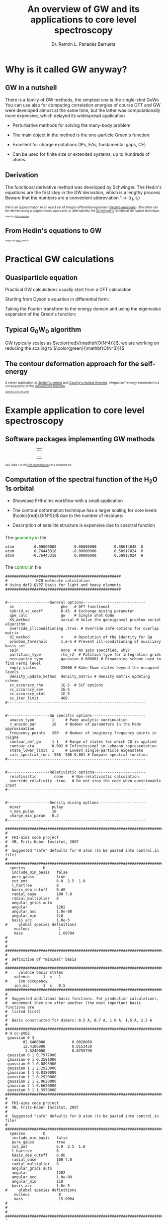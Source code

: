 # No section numbering, only one level table of contents
#+OPTIONS: num:nil toc:1

# Enable: browser history, fragment IDs in URLs, mouse wheel, links between presentations
#+OPTIONS: reveal_history:t reveal_fragmentinurl:t
#+OPTIONS: reveal_mousewheel:t reveal_inter_presentation_links:t

# Some HTML options
#+HTML_HEAD: <base target="_blank">

# Revealjs options
#+REVEAL_ROOT: https://cdn.jsdelivr.net/npm/reveal.js
#+REVEAL_THEME: serif
#+REVEAL_INIT_OPTIONS: transition:'convex'
#+REVEAL_PLUGINS: (notes)
#+REVEAL_EXTRA_CSS: ./mod.css
#+REVEAL_REVEAL_JS_VERSION: 4
#+REVEAL_TITLE_SLIDE: <h1 class="title">%t</h1>
#+REVEAL_TITLE_SLIDE: <br>
#+REVEAL_TITLE_SLIDE: <h3 class="author"> %a</h3>
#+REVEAL_TITLE_SLIDE: <h3 class="author"><a href="http://panadestein.github.io "target="_blank">panadestein.github.io</a></h3>

# Macro for color
#+MACRO: color @@html:<font color="$1">$2</font>@@

#+Title: An overview of GW and its applications to core level spectroscopy
#+Author: Dr. Ramón L. Panadés Barrueta
#+Email: panadestein.github.io

* Why is it called GW anyway?
** GW in a nutshell
#+BEGIN_NOTES
  There is a family of GW methods, the simplest one is the single-shot GoWo
  You can use also for computing correlation energies of course
  DFT and GW were developed almost at the same time, but the latter was computationally
  more expensive, which delayed its widespread application
#+END_NOTES
- Perturbative methods for solving the many-body problem.
- The main object in the method is the one-particle Green's function:
  \begin{equation*}
  \LARGE{G(\mathbf{r}, \mathbf{r'}; \omega) = \sum_n \frac{f_n(\mathbf{r})f_n^{*}(\mathbf{r'})}
  {\hbar\omega - \epsilon_n +i\eta\hbar\text{sgn}(\epsilon_n-\mu)}}
  \end{equation*}
  
- Excellent for charge excitations (IPs, EAs, fundamental gaps, CE)
- Can be used for finite size or extended systems, up to hundreds of atoms.
** Derivation
#+BEGIN_NOTES
The functional derivative method was developed by Schwinger. The Hedin's equations
are the first step in the GW derivation, which is a lengthy process
Beware that the numbers are a convenient abbreviation 1 -> (r_1, t_1)
#+END_NOTES
#+begin_src latex :exports none
\documentclass{article}
\usepackage[utf8]{inputenc}
\usepackage{amsmath}
\usepackage{xcolor}

\begin{document}

\definecolor{myblue}{HTML}{267CB9}

\begin{align*}
    G(1, 2) &= G_0(1, 2) + \int G_0(1, 3)\Sigma(3,4)G(4,3)d(3,4)\\[20pt]
    \Gamma(1,2,3) &= \delta(1,2)\delta(1,3) \\[20pt]
    \chi_0(1,2) &= -iG(1,2)G(1,2)\\[20pt]
    W(1,2) &= v(1,2) + \int v(1,3)\chi_0(3,4)W(4,2)d(3,4)\\[20pt]
    \Sigma(1,2) &= \color{myblue} \mathbf{iG(1,2)W(1^+,2)}
\end{align*}

\end{document}
#+end_src

#+begin_export html
<p style="text-justify: auto; font-size: 70%">
GW is an approximation to an exact set of integro-differential equations
(<a href="https://journals.aps.org/pr/abstract/10.1103/PhysRev.139.A796">Hedin's equations</a>). The latter
can be derived using a diagrammatic approach, or alternatively the
<a href="#/slide-funcder">Schwinger's</a> functional derivative technique.
</p>
<img src="./Figures/gweq.svg" width="35%" style="padding: 29px; border: 0px;">
<img src="./Figures/hedin_eqs.jpg" width="30%" style="padding: 29px; border: 0px;">
<p style="font-size: 40%">Image from
<a href="https://www.frontiersin.org/articles/10.3389/fchem.2019.00377/full" target="_blank">GW compendium</a></p>
#+end_export

** From Hedin's equations to GW
#+begin_export html
<img src="./Figures/hedin_pentagon.svg" width="30%" style="border: 0px;">
<img class="fragment" data-fragment-index="1" src="./Figures/gw_pentagon.svg" width="45%" style="border: 0px;">
<p class="fragment" data-fragment-index="1" style="font-size: 40%">Images from
<a href="https://docs.abinit.org/theory/mbt/" target="_blank">ABINIT</a> website</p>
#+end_export

* Practical GW calculations
** Quasiparticle equation
#+BEGIN_NOTES
Practical GW calculations usually start from a DFT calculation
#+END_NOTES
Starting from Dyson's equation in differential form:
\begin{equation*}
[i\hbar\frac{\partial}{\partial t_1} - h(1)]G(1,2)-\int d3\Sigma(1,3)G(3,2)=\delta(1,2)
\end{equation*}
Taking the Fourier transform to the energy domain and using the eigenvalue expansion of the Green's function:

#+ATTR_HTML: :class r-stack
#+BEGIN_DIV
#+ATTR_REVEAL: :frag fade-out :frag_idx 1
\begin{equation*}
[-\omega -h(r_1)]G(r_1,r_2;\omega)-\int dr_3\Sigma(r_1,r_3;\omega)G(r_3,r_2;\omega) = \delta(r_1-r_2)
\end{equation*}
#+ATTR_REVEAL: :frag fade-in-then-out :frag_idx 1
\begin{equation*}
G(r_1,r_2;\omega) = \sum_s \frac{\phi_{s\sigma}^0(r_1)\phi_{s\sigma}^{0*}(r_2)}
{\omega-\epsilon^{0}_{s\sigma}-i\eta\text{sgn}(E_F-\epsilon^0_{s\sigma})}
\end{equation*}
#+ATTR_REVEAL: :frag appear :frag_idx 2
\begin{equation*}
h(r_1)\phi_{s\sigma}(r_1) -\int dr_3\Sigma(r_1,r_3)\phi_{s\sigma}(r_3) = \phi_{s\sigma}(r_1)\epsilon_{s\sigma}
\end{equation*}
#+END_DIV
** Typical G_{0}W_{0} algorithm
#+begin_src latex :exports none
  \documentclass{article}
  \usepackage[utf8]{inputenc}
  \usepackage{algorithm2e}
  \usepackage{braket}

  \renewcommand{\thealgocf}{}

  \begin{document}

  \SetKwComment{Comment}{/*}{*/}

  % This algorithm is inspired by the Figure 10 of Frontiers in chemistry 7 (2019): 377.

  \begin{algorithm}
    \SetAlgoLined\DontPrintSemicolon
    \SetKwProg{myproc}{procedure}{}{}
    \SetKwFunction{gw}{\(\mathtt{G_0W_0}\)}
    \SetKwFunction{dft}{\texttt{DFT}}
    \SetKwFunction{pregw}{\texttt{preGW}}

    \myproc{\dft}{\tcp*[l]{Initial DFT calculation}
      \Return{$\epsilon^{KS}[1:n], \phi^{KS}[1:n]$}}\textbf{end procedure}

    \myproc{\pregw{$\epsilon^{KS}[1:n], \phi^{KS}[1:n]$}}{\tcp*[l]{Computes polarizability and dielectric function internally}
      \Return{$\Sigma^{x}[1:n],  W_{0}^{c}[1:\omega]$}}\textbf{end procedure}

    \myproc{\gw{$\epsilon^{KS}[1:n], \phi^{KS}[1:n], \Sigma^{x}[1:n], W_{0}^{c}[1:\omega]$}}{
      \For{$s\gets1$ \KwTo $n$  $\quad$  \tcp{Loop over KS states} }{
        \(\epsilon'_s \gets \epsilon^{KS}_s\) \;
        \While{$\epsilon_s < \tau_{conv}$}{
          \(\Sigma^c_s(\epsilon'_s) \gets \frac{i}{2\pi}\sum_s\int d\omega
          \frac{\bra{ \phi^{KS}_s \phi^{KS}_m}W_{0}^{c}(\omega)\ket{ \phi^{KS}_m \phi^{KS}_s}}
          {\epsilon'_s+\omega-\epsilon^{KS}_m \pm i\eta}\) \;
          \(\epsilon_s \gets \epsilon^{KS}_s+ \Re(\Sigma^c_s(\epsilon'_s))+\Sigma^{x}_s-v_s^{xc}\) \(\quad\) \tcp{QP equation}
        }
        \(\epsilon'_s \gets \epsilon_s\) \;
      }
    }\textbf{end procedure}

  \end{algorithm}

  \end{document}
#+end_src
#+begin_export html
<img src="./Figures/algo.svg" width="60%" style="border: 0px;">
#+end_export
#+ATTR_HTML: :style font-size: 60%
GW typically scales as $\color{red}{\mathbf{O(N^4)}}$, we are working on
reducing the scaling to $\color{green}{\mathbf{O(N^3)}}$
** The contour deformation approach for the self-energy

#+begin_src latex :exports none
\begin{equation*}
\frac{i}{2\pi}\oint d\omega' G_0(\omega+\omega')W_0(\omega')=\int_{\Re}+
\int_{\Im}+\int_{D_{\Gamma^+}}+\int_{D_{\Gamma^-}}
\end{equation*}
\begin{align*}
\Sigma(\mathbf{r},\mathbf{r}',\omega) & = \frac{i}{2\pi}\oint d\omega'
G_{0}(\mathbf{r},\mathbf{r}',\omega+\omega')W_{0}(\mathbf{r},\mathbf{r}',\omega')}\\
& -\frac{1}{2\pi}\int_{-\infty}^{+\infty}d\omega'G_{0}(\mathbf{r},\mathbf{r}',\omega+i\omega')
W_{0}(\mathbf{r},\mathbf{r}',i\omega')
\end{align*}
#+end_src

#+begin_export html
<p style="font-size: 70%;">
A clever application of <a href="https://en.wikipedia.org/wiki/Jordan%27s_lemma">Jordan's Lemma</a> and
<a href="https://en.wikipedia.org/wiki/Residue_theorem">Cauchy's residue theorem</a>.
Integral self-energy expression is a consequence of
the <a href="https://en.wikipedia.org/wiki/Convolution_theorem">Convolution theorem</a>.
</p>
#+end_export

#+begin_export html
<img src="./Figures/cd_mine.svg" width="45%" style="border: 0px; float: left;">
<img src="./Figures/cd_eq.svg" width="45%" style="border: 0px; float: right; margin-top: 75px;">
#+end_export

#+begin_export html
<p style="font-size: 40%; clear: both;">
<a href="https://pubs.acs.org/doi/10.1021/acs.jctc.8b00458" target="_blank">
Golze et al. JCTC 14.9 (2018)</a></p>
#+end_export

* Example application to core level spectroscopy
** Software packages implementing GW methods
#+begin_export html
<table style="margin-left: 20%; margin-right:auto;">
    <tbody>
        <td>
        <a href="https://www.abinit.org/">
         <img src="./Figures/abinit.svg" width="20%" style="padding: 15px; border: 0px;"></a>
        <a href="https://berkeleygw.org/">
         <img src="./Figures/bgw.png" width="23%" style="padding: 15px; border: 0px;"></a>
        <a href="http://perso.neel.cnrs.fr/xavier.blase/fiesta/">
         <img src="./Figures/logofiesta.png" width="13%" style="padding: 15px; border: 0px;"></a>
        </td>
    <tbody>
</table>

<table style="margin-left: 20%; margin-right:auto;">
    <tbody>
        <td>
        <a href="https://vasp.at/">
         <img src="./Figures/vasp.png" width="15%" style="padding: 15px; border: 0px;"></a>
        <a href="https://aims-web.rz-berlin.mpg.de/">
         <img src="./Figures/aims.png" width="27%" style="padding: 15px; border: 0px;"></a>
        <a href="https://www.cp2k.org/">
         <img src="./Figures/cp2k.png" width="15%" style="padding: 15px; border: 0px;"></a>
        </td>
    <tbody>
</table>
#+end_export

#+begin_export html
<p style="font-size: 60%">
See Table 1 in the <a href="https://www.frontiersin.org/articles/10.3389/fchem.2019.00377/full">
GW compendium</a> for a complete list
</p>
#+end_export

** Computation of the spectral function of the H_{2}O 1s orbital

#+ATTR_HTML: :style line-height: 45px
- Showcase FHI-aims workflow with a small application
- The contour deformation technique has a larger scaling for
  core levels $\color{red}{O(N^5)}$ due to the number of residues:
  \begin{equation*}
 \color{red}{N_{res}N_{occ}N_{virt}N^2_{aux}} \qquad \color{blue}{N_{\omega}N_{occ}N_{virt}N^2_{aux}}
  \end{equation*}
- Description of satellite structure is expensive due to spectral function
  
*** 
The {{{color(green, geometry.in)}}} file
#+begin_src example
atom         0.00000000       -0.00000000       -0.00614048  O
atom         0.76443318       -0.00000000        0.58917024  H
atom        -0.76443318        0.00000000        0.58917024  H
#+end_src
*** 
The {{{color(green, control.in)}}} file
#+begin_src example
####################################################
#             H2O molecule calculation
# Using def2-QVPZ basis for light and heavy elements
####################################################


#-------------------General options----------------------------
  xc                     pbe   # DFT functional
  hybrid_xc_coeff        0.45  # Exchange mixing parameter
  qpe_calc               gw    # Single shot GoWo
  KS_method              serial # Solve the geneigenval problem serial algorithm
  override_illconditioning .true. # Override safe options for overlap matrix
  RI_method              v     # Resolution of the identity for GW
  prodbas_threshold      1.e-5 # Prevent ill-conditioning of auxiliary basis set
  spin                   none  # No spin specified, why?             
  partition_type         rho_r2  # Patition type for integration grids
  occupation_type        gaussian 0.000001 # Broadening scheme used to find Fermi level
  empty_states           25000 # Kohn-Sham states beyond the occupied levels
  density_update_method  density_matrix # Density matrix updating scheme
  sc_accuracy_rho        1E-5  # SCF options
  sc_accuracy_eev        1E-5
  sc_accuracy_etot       1E-5
  sc_iter_limit          400
#--------------------------------------------------------------


#-------------------GW specific options------------------------
  anacon_type        1     # Pade analytic continuation
  n_anacon_par       16    # Number of parameters in the Pade approximation
  frequency_points   200   # Number of imaginary frequency points in \Sigma
  contour_def_gw     1 1   # Range of states for which CD is applied
  contour_eta        0.002 # Infinitesimal in Lehmann representation
  state_lower_limit  1     # Lowest single-particle eigenstate
  calc_spectral_func -560 -500 0.001 # Compute spectral function 
#--------------------------------------------------------------


#-------------------Relativistic options-----------------------
  relativistic        none    # Non-relativistic calculation
  override_relativity .true.  # Do not stop the code when questionable input
#--------------------------------------------------------------


#-------------------Density mixing options---------------------
  mixer              pulay
  n_max_pulay        10
  charge_mix_param   0.2
#--------------------------------------------------------------

################################################################################
#
#  FHI-aims code project
#  VB, Fritz-Haber Institut, 2007
#
#  Suggested "safe" defaults for H atom (to be pasted into control.in file)
#
################################################################################
  species        H
   include_min_basis   false         
   pure_gauss          true          
   cut_pot             6.0  2.5  1.0 
   l_hartree           8             
   basis_dep_cutoff    0.d0          
   radial_base         100 7.0       
   radial_multiplier   8             
   angular_grids auto                
   angular             1202          
   angular_acc         1.0e-08       
   angular_min         110           
   basis_acc           1.0e-5        
#     global species definitions
    nucleus             1
    mass                1.00794
#
#
#     
################################################################################
#
#  Definition of "minimal" basis
#
################################################################################
#     valence basis states
    valence      1  s   1.
#     ion occupancy
    ion_occ      1  s   0.5
################################################################################
#
#  Suggested additional basis functions. For production calculations, 
#  uncomment them one after another (the most important basis functions are
#  listed first).
#
#  Basis constructed for dimers: 0.5 A, 0.7 A, 1.0 A, 1.5 A, 2.5 A
#
################################################################################
# H cc-pVQZ
 gaussian 0 3
        82.6400000            0.0020060  
        12.4100000            0.0153430  
         2.8240000            0.0755790  
 gaussian 0 1 0.7977000
 gaussian 0 1 0.2581000
 gaussian 0 1 0.0898900
 gaussian 1 1 2.2920000
 gaussian 1 1 0.8380000
 gaussian 1 1 0.2920000
 gaussian 2 1 2.0620000
 gaussian 2 1 0.6620000
 gaussian 3 1 1.3970000
################################################################################
#
#  FHI-aims code project
#  VB, Fritz-Haber Institut, 2007
#
#  Suggested "safe" defaults for O atom (to be pasted into control.in file)
#
################################################################################
  species        O
   include_min_basis   false         
   pure_gauss          true          
   cut_pot             6.0  2.5  1.0 
   l_hartree           8             
   basis_dep_cutoff    0.d0          
   radial_base         100 7.0       
   radial_multiplier   8             
   angular_grids auto                
   angular             1202          
   angular_acc         1.0e-08       
   angular_min         110           
   basis_acc           1.0e-5        
#     global species definitions
    nucleus             8
    mass                15.9994
#
#
#
################################################################################
#
#  Definition of "minimal" basis
#
################################################################################
#     valence basis states
    valence      2  s   2.
    valence      2  p   4.
#     ion occupancy
    ion_occ      2  s   1.
    ion_occ      2  p   3.
################################################################################
#
#  Suggested additional basis functions. For production calculations, 
#  uncomment them one after another (the most important basis functions are
#  listed first).
#
#  Constructed for dimers: 1.0 A, 1.208 A, 1.5 A, 2.0 A, 3.0 A
#
################################################################################
# O cc-pVQZ
 gaussian 0 9
     61420.0000000            0.0000900  
      9199.0000000            0.0006980  
      2091.0000000            0.0036640  
       590.9000000            0.0152180  
       192.3000000            0.0524230  
        69.3200000            0.1459210  
        26.9700000            0.3052580  
        11.1000000            0.3985080  
         4.6820000            0.2169800  
 gaussian 0 9
     61420.0000000           -0.0000200  
      9199.0000000           -0.0001590  
      2091.0000000           -0.0008290  
       590.9000000           -0.0035080  
       192.3000000           -0.0121560  
        69.3200000           -0.0362610  
        26.9700000           -0.0829920  
        11.1000000           -0.1520900  
         4.6820000           -0.1153310  
 gaussian 0 1 1.4280000
 gaussian 0 1 0.5547000
 gaussian 0 1 0.2067000
 gaussian 1 3
        63.4200000            0.0060440  
        14.6600000            0.0417990  
         4.4590000            0.1611430  
 gaussian 1 1 1.5310000
 gaussian 1 1 0.5302000
 gaussian 1 1 0.1750000
 gaussian 2 1 3.7750000
 gaussian 2 1 1.3000000
 gaussian 2 1 0.4440000
 gaussian 3 1 2.6660000
 gaussian 3 1 0.8590000
 gaussian 4 1 1.8460000
#+end_src
*** 
The {{{color(green, aims.out)}}} file
#+begin_src example
------------------------------------------------------------
          Invoking FHI-aims ...

          When using FHI-aims, please cite the following reference:

            Volker Blum, Ralf Gehrke, Felix Hanke, Paula Havu,
            Ville Havu, Xinguo Ren, Karsten Reuter, and Matthias Scheffler,
            'Ab Initio Molecular Simulations with Numeric Atom-Centered Orbitals',
            Computer Physics Communications 180, 2175-2196 (2009)

          In addition, many other developments in FHI-aims are likely important for
          your particular application. A partial list of references is given at the end of
          this file. Thank you for giving credit to the authors of these developments.

          For any questions about FHI-aims, please visit our slack channel at

            https://fhi-aims.slack.com

          and our main development and support site at

            https://aims-git.rz-berlin.mpg.de .

          The latter site, in particular, has a wiki to collect information, as well
          as an issue tracker to log discussions, suggest improvements, and report issues
          or bugs. https://aims-git.rz-berlin.mpg.de is also the main development site
          of the project and all new and updated code versions can be obtained there.
          Please send an email to aims-coordinators@fhi-berlin.mpg.de and we will add
          you to these sites. They are for you and everyone is welcome there.

------------------------------------------------------------



  Date     :  20210920, Time     :  144849.255
  Time zero on CPU 1             :   0.120000000000000E-01  s.
  Internal wall clock time zero  :           401381329.255  s.

  FHI-aims created a unique identifier for this run for later identification
  aims_uuid : 1834686C-6A3D-44DB-AA67-5CBBADA1A125

  Build configuration of the current instance of FHI-aims
  -------------------------------------------------------
  FHI-aims version      : 210802
  Commit number         : 8af8a52de
  CMake host system     : Linux-4.9.0-14-amd64
  CMake version         : 3.7.2
  Fortran compiler      : /usr/local/share/intel/parallel_studio_xe_2017/compilers_and_libraries/linux/mpi/intel64/bin/mpiifort (Intel) version 17.0.4.20170411
  Fortran compiler flags: -O3 -ip -fp-model precise
  C compiler            : /usr/local/share/intel/parallel_studio_xe_2017/compilers_and_libraries/linux/bin/intel64/icc (Intel) version 17.0.4.20170411
  C compiler flags      : -O3 -ip -fp-model precise -std=gnu99
  ELPA2 kernel          : AVX2
  Using MPI
  Using ScaLAPACK
  Using LibXC
  Using i-PI
  Using RLSY
  Linking against: /usr/local/share/intel/parallel_studio_xe_2017/compilers_and_libraries_2017/linux/mkl/lib/intel64/libmkl_intel_lp64.so
                   /usr/local/share/intel/parallel_studio_xe_2017/compilers_and_libraries_2017/linux/mkl/lib/intel64/libmkl_sequential.so
                   /usr/local/share/intel/parallel_studio_xe_2017/compilers_and_libraries_2017/linux/mkl/lib/intel64/libmkl_core.so
                   /usr/local/share/intel/parallel_studio_xe_2017/compilers_and_libraries_2017/linux/mkl/lib/intel64/libmkl_scalapack_lp64.so
                   /usr/local/share/intel/parallel_studio_xe_2017/compilers_and_libraries_2017/linux/mkl/lib/intel64/libmkl_blacs_intelmpi_lp64.so

  Using        8 parallel tasks.
  Task        0 on host cpch06 reporting.
  Task        1 on host cpch06 reporting.
  Task        2 on host cpch06 reporting.
  Task        3 on host cpch06 reporting.
  Task        4 on host cpch06 reporting.
  Task        5 on host cpch06 reporting.
  Task        6 on host cpch06 reporting.
  Task        7 on host cpch06 reporting.

  Performing system and environment tests:
  | Environment variable OMP_NUM_THREADS correctly set to 1.
  | Checking for ScaLAPACK...
  | Testing pdtran()...
  | All pdtran() tests passed.

  Obtaining array dimensions for all initial allocations:
  
  -----------------------------------------------------------------------
  Parsing control.in (first pass over file, find array dimensions only).
  The contents of control.in will be repeated verbatim below
  unless switched off by setting 'verbatim_writeout .false.' .
  in the first line of control.in .
  -----------------------------------------------------------------------
  
  ####################################################
  #             H2O molecule calculation
  # Using def2-QVPZ basis for light and heavy elements
  ####################################################
  
  
  #-------------------General options----------------------------
    xc                     pbe   # DFT functional
    qpe_calc               gw    # Single shot GoWo
    KS_method              serial # Solve the geneigenval problem serial algorithm
    override_illconditioning .true. # Override safe options for overlap matrix
    RI_method              v     # Resolution of the identity for GW
    prodbas_threshold      1.e-5 # Prevent ill-conditioning of auxiliary basis set
    spin                   none  # No spin specified, why?
    partition_type         rho_r2  # Patition type for integration grids
    occupation_type        gaussian 0.000001 # Broadening scheme used to find Fermi level
    empty_states           25000 # Kohn-Sham states beyond the occupied levels
    density_update_method  density_matrix # Density matrix updating scheme
    sc_accuracy_rho        1E-5  # SCF options
    sc_accuracy_eev        1E-5
    sc_accuracy_etot       1E-5
    sc_iter_limit          400
  #--------------------------------------------------------------
  
  
  #-------------------GW specific options------------------------
    anacon_type        1     # Pade analytic continuation
    n_anacon_par       16    # Number of parameters in the Pade approximation
    frequency_points   200   # Number of imaginary frequency points in \Sigma
    #contour_def_gw    5 5   # Range of states for which CD is applied
    #contour_eta       0.001 # Infinitesimal in Lehmann representation
    state_lower_limit  1     # Lowest single-particle eigenstate
  #--------------------------------------------------------------
  
  
  #-------------------Relativistic options-----------------------
    relativistic        none    # Non-relativistic calculation
    override_relativity .true.  # Do not stop the code when questionable input
  #--------------------------------------------------------------
  
  
  #-------------------Density mixing options---------------------
    mixer              pulay
    n_max_pulay        10
    charge_mix_param   0.2
  #--------------------------------------------------------------
  
  ################################################################################
  #
  #  FHI-aims code project
  #  VB, Fritz-Haber Institut, 2007
  #
  #  Suggested "safe" defaults for H atom (to be pasted into control.in file)
  #
  ################################################################################
    species        H
     include_min_basis   false
     pure_gauss          true
     cut_pot             6.0  2.5  1.0
     l_hartree           8
     basis_dep_cutoff    0.d0
     radial_base         100 7.0
     radial_multiplier   8
     angular_grids auto
     angular             1202
     angular_acc         1.0e-08
     angular_min         110
     basis_acc           1.0e-5
  #     global species definitions
      nucleus             1
      mass                1.00794
  #
  #
  #
  ################################################################################
  #
  #  Definition of "minimal" basis
  #
  ################################################################################
  #     valence basis states
      valence      1  s   1.
  #     ion occupancy
      ion_occ      1  s   0.5
  ################################################################################
  #
  #  Suggested additional basis functions. For production calculations,
  #  uncomment them one after another (the most important basis functions are
  #  listed first).
  #
  #  Basis constructed for dimers: 0.5 A, 0.7 A, 1.0 A, 1.5 A, 2.5 A
  #
  ################################################################################
  # H cc-pVQZ
   gaussian 0 3
        82.6400000            0.0020060
        12.4100000            0.0153430
         2.8240000            0.0755790
   gaussian 0 1 0.7977000
   gaussian 0 1 0.2581000
   gaussian 0 1 0.0898900
   gaussian 1 1 2.2920000
   gaussian 1 1 0.8380000
   gaussian 1 1 0.2920000
   gaussian 2 1 2.0620000
   gaussian 2 1 0.6620000
   gaussian 3 1 1.3970000
  ################################################################################
  #
  #  FHI-aims code project
  #  VB, Fritz-Haber Institut, 2007
  #
  #  Suggested "safe" defaults for O atom (to be pasted into control.in file)
  #
  ################################################################################
    species        O
     include_min_basis   false
     pure_gauss          true
     cut_pot             6.0  2.5  1.0
     l_hartree           8
     basis_dep_cutoff    0.d0
     radial_base         100 7.0
     radial_multiplier   8
     angular_grids auto
     angular             1202
     angular_acc         1.0e-08
     angular_min         110
     basis_acc           1.0e-5
  #     global species definitions
      nucleus             8
      mass                15.9994
  #
  #
  #
  ################################################################################
  #
  #  Definition of "minimal" basis
  #
  ################################################################################
  #     valence basis states
      valence      2  s   2.
      valence      2  p   4.
  #     ion occupancy
      ion_occ      2  s   1.
      ion_occ      2  p   3.
  ################################################################################
  #
  #  Suggested additional basis functions. For production calculations,
  #  uncomment them one after another (the most important basis functions are
  #  listed first).
  #
  #  Constructed for dimers: 1.0 A, 1.208 A, 1.5 A, 2.0 A, 3.0 A
  #
  ################################################################################
  # O cc-pVQZ
   gaussian 0 9
     61420.0000000            0.0000900
      9199.0000000            0.0006980
      2091.0000000            0.0036640
       590.9000000            0.0152180
       192.3000000            0.0524230
        69.3200000            0.1459210
        26.9700000            0.3052580
        11.1000000            0.3985080
         4.6820000            0.2169800
   gaussian 0 9
     61420.0000000           -0.0000200
      9199.0000000           -0.0001590
      2091.0000000           -0.0008290
       590.9000000           -0.0035080
       192.3000000           -0.0121560
        69.3200000           -0.0362610
        26.9700000           -0.0829920
        11.1000000           -0.1520900
         4.6820000           -0.1153310
   gaussian 0 1 1.4280000
   gaussian 0 1 0.5547000
   gaussian 0 1 0.2067000
   gaussian 1 3
        63.4200000            0.0060440
        14.6600000            0.0417990
         4.4590000            0.1611430
   gaussian 1 1 1.5310000
   gaussian 1 1 0.5302000
   gaussian 1 1 0.1750000
   gaussian 2 1 3.7750000
   gaussian 2 1 1.3000000
   gaussian 2 1 0.4440000
   gaussian 3 1 2.6660000
   gaussian 3 1 0.8590000
   gaussian 4 1 1.8460000
  
  -----------------------------------------------------------------------
  Completed first pass over input file control.in .
  -----------------------------------------------------------------------
  
  
  -----------------------------------------------------------------------
  Parsing geometry.in (first pass over file, find array dimensions only).
  The contents of geometry.in will be repeated verbatim below
  unless switched off by setting 'verbatim_writeout .false.' .
  in the first line of geometry.in .
  -----------------------------------------------------------------------
  
  atom         0.00000000       -0.00000000       -0.00614048  O
  atom         0.76443318       -0.00000000        0.58917024  H
  atom        -0.76443318        0.00000000        0.58917024  H
  
  -----------------------------------------------------------------------
  Completed first pass over input file geometry.in .
  -----------------------------------------------------------------------
  

  Basic array size parameters:
  | Number of species                 :        2
  | Number of atoms                   :        3
  | Max. basis fn. angular momentum   :        4
  | Max. atomic/ionic basis occupied n:        2
  | Max. number of basis fn. types    :        1
  | Max. radial fns per species/type  :       22
  | Max. logarithmic grid size        :     1430
  | Max. radial integration grid size :      807
  | Max. angular integration grid size:     1202
  | Max. angular grid division number :        8
  | Radial grid for Hartree potential :     1430
  | Number of spin channels           :        1

------------------------------------------------------------
          Reading file control.in.
------------------------------------------------------------
  XC: Using PBE gradient-corrected functionals.
  GW quasiparticle calculation of excited states will be started after the DFT/HF calculation.
  Kohn-Sham eigenvalues and eigenfunctions calculated by LAPACK via ELSI.
  override_illconditioning: Explicitly overriding any built-in checks for an ill-conditioned overlap matrix.
  *** WARNING: If you use this flag, you should really know what you are doing.
  *** DO NOT keep this flag set by default in all your control.in files.
 The 'V' version of RI (resolution of identity) technique is used.
  Threshold for auxiliary basis singularities:  0.1000E-04
  Spin treatment: No spin polarisation.
  Partition function in integrals calculations: rho / r^2
  Occupation type: Gaussian broadening, width =   0.100000E-05 eV.
  Number of empty states per atom:    25000
  Convergence accuracy of self-consistent charge density:  0.1000E-04
  Convergence accuracy of sum of eigenvalues:  0.1000E-04
  Convergence accuracy of total energy:  0.1000E-04
  Maximum number of s.-c. iterations  :   400
  Using Pade approximation for analytical continuation.
  Number of fitting parameters for analytical continuation :     16
  Number of frequency points used for the self-energy calculation:    200
  Lower limit of the eigenstates for the self-energy correction :      1
  Non-relativistic treatment of kinetic energy.
  override_relativity: Explicitly overriding any built-in relativity checks.
  If you use this flag, you should really know what you are doing.
  Using pulay charge density mixing.
  Pulay mixing - number of memorized iterations:   10
  Charge density mixing - mixing parameter:     0.2000
 
  Reading configuration options for species H                   .
  | Found request to include minimal basis fns. :     F
  | Found request to include pure gaussian fns. :     T
  | Found cutoff potl. onset [A], width [A], scale factor :    6.00000    2.50000    1.00000
  | Found l_max for Hartree potential  :   8
  | Threshold for basis-dependent cutoff potential is   0.000000E+00
  | Found data for basic radial integration grid :   100 points, outermost radius =    7.000 A
  | Found multiplier for basic radial grid :   8
  | Found angular grid specification: automatic.
  | Found max. number of angular integration points per radial shell :  1202
  | Found accuracy criterion for angular integrations : 0.1000E-07
  | Will adapt angular grid densities automatically.
  | Found min. number of angular integration points per radial shell :   110
  | Found basis singularity cutoff : 0.1000E-04
  | Found nuclear charge :   1.0000
  | Found atomic mass :    1.00794000000000      amu
  | Found free-atom valence shell :  1 s   1.000
  | No ionic wave fns used. Skipping ion_occ.
  | Found contracted cartesian Gaussian basis function :  L = 0 ,   3 elementary Gaussians:
  |   alpha = 0.826400E+02 weight = 0.200600E-02
  |   alpha = 0.124100E+02 weight = 0.153430E-01
  |   alpha = 0.282400E+01 weight = 0.755790E-01
  |   In terms of angular momentum, this radial function adds: 
  |     1 s-type basis function
  | Found primitive cartesian Gaussian basis function :  0 0.797700E+00
  |   In terms of angular momentum, this radial function adds: 
  |     1 s-type basis function
  | Found primitive cartesian Gaussian basis function :  0 0.258100E+00
  |   In terms of angular momentum, this radial function adds: 
  |     1 s-type basis function
  | Found primitive cartesian Gaussian basis function :  0 0.898900E-01
  |   In terms of angular momentum, this radial function adds: 
  |     1 s-type basis function
  | Found primitive cartesian Gaussian basis function :  1 0.229200E+01
  |   In terms of angular momentum, this radial function adds: 
  |     3 p-type basis functions
  | Found primitive cartesian Gaussian basis function :  1 0.838000E+00
  |   In terms of angular momentum, this radial function adds: 
  |     3 p-type basis functions
  | Found primitive cartesian Gaussian basis function :  1 0.292000E+00
  |   In terms of angular momentum, this radial function adds: 
  |     3 p-type basis functions
  | Found primitive cartesian Gaussian basis function :  2 0.206200E+01
  |   In terms of angular momentum, this radial function adds: 
  |     5 d-type basis functions
  | Found primitive cartesian Gaussian basis function :  2 0.662000E+00
  |   In terms of angular momentum, this radial function adds: 
  |     5 d-type basis functions
  | Found primitive cartesian Gaussian basis function :  3 0.139700E+01
  |   In terms of angular momentum, this radial function adds: 
  |     7 f-type basis functions
  Species H                   : Missing cutoff potential type.
  Defaulting to exp(1/x)/(1-x)^2 type cutoff potential.
  Species H : No 'logarithmic' tag. Using default grid for free atom:
  | Default logarithmic grid data [bohr] : 0.1000E-03 0.1000E+03 0.1012E+01
  Species H                   : Using default innermost maximum threshold i_radial=  2 for radial functions.
  Species H                   : Default cutoff onset for free atom density etc. is infinite
  since the product basis is used (hybrid functionals, Hartree-Fock, GW etc.).
  Species H                   : Basic radial grid will be enhanced according to radial_multiplier =   8, to contain   807 grid points.
 
  Reading configuration options for species O                   .
  | Found request to include minimal basis fns. :     F
  | Found request to include pure gaussian fns. :     T
  | Found cutoff potl. onset [A], width [A], scale factor :    6.00000    2.50000    1.00000
  | Found l_max for Hartree potential  :   8
  | Threshold for basis-dependent cutoff potential is   0.000000E+00
  | Found data for basic radial integration grid :   100 points, outermost radius =    7.000 A
  | Found multiplier for basic radial grid :   8
  | Found angular grid specification: automatic.
  | Found max. number of angular integration points per radial shell :  1202
  | Found accuracy criterion for angular integrations : 0.1000E-07
  | Will adapt angular grid densities automatically.
  | Found min. number of angular integration points per radial shell :   110
  | Found basis singularity cutoff : 0.1000E-04
  | Found nuclear charge :   8.0000
  | Found atomic mass :    15.9994000000000      amu
  | Found free-atom valence shell :  2 s   2.000
  | Found free-atom valence shell :  2 p   4.000
  | No ionic wave fns used. Skipping ion_occ.
  | No ionic wave fns used. Skipping ion_occ.
  | Found contracted cartesian Gaussian basis function :  L = 0 ,   9 elementary Gaussians:
  |   alpha = 0.614200E+05 weight = 0.900000E-04
  |   alpha = 0.919900E+04 weight = 0.698000E-03
  |   alpha = 0.209100E+04 weight = 0.366400E-02
  |   alpha = 0.590900E+03 weight = 0.152180E-01
  |   alpha = 0.192300E+03 weight = 0.524230E-01
  |   alpha = 0.693200E+02 weight = 0.145921E+00
  |   alpha = 0.269700E+02 weight = 0.305258E+00
  |   alpha = 0.111000E+02 weight = 0.398508E+00
  |   alpha = 0.468200E+01 weight = 0.216980E+00
  |   In terms of angular momentum, this radial function adds: 
  |     1 s-type basis function
  | Found contracted cartesian Gaussian basis function :  L = 0 ,   9 elementary Gaussians:
  |   alpha = 0.614200E+05 weight = -.200000E-04
  |   alpha = 0.919900E+04 weight = -.159000E-03
  |   alpha = 0.209100E+04 weight = -.829000E-03
  |   alpha = 0.590900E+03 weight = -.350800E-02
  |   alpha = 0.192300E+03 weight = -.121560E-01
  |   alpha = 0.693200E+02 weight = -.362610E-01
  |   alpha = 0.269700E+02 weight = -.829920E-01
  |   alpha = 0.111000E+02 weight = -.152090E+00
  |   alpha = 0.468200E+01 weight = -.115331E+00
  |   In terms of angular momentum, this radial function adds: 
  |     1 s-type basis function
  | Found primitive cartesian Gaussian basis function :  0 0.142800E+01
  |   In terms of angular momentum, this radial function adds: 
  |     1 s-type basis function
  | Found primitive cartesian Gaussian basis function :  0 0.554700E+00
  |   In terms of angular momentum, this radial function adds: 
  |     1 s-type basis function
  | Found primitive cartesian Gaussian basis function :  0 0.206700E+00
  |   In terms of angular momentum, this radial function adds: 
  |     1 s-type basis function
  | Found contracted cartesian Gaussian basis function :  L = 1 ,   3 elementary Gaussians:
  |   alpha = 0.634200E+02 weight = 0.604400E-02
  |   alpha = 0.146600E+02 weight = 0.417990E-01
  |   alpha = 0.445900E+01 weight = 0.161143E+00
  |   In terms of angular momentum, this radial function adds: 
  |     3 p-type basis functions
  | Found primitive cartesian Gaussian basis function :  1 0.153100E+01
  |   In terms of angular momentum, this radial function adds: 
  |     3 p-type basis functions
  | Found primitive cartesian Gaussian basis function :  1 0.530200E+00
  |   In terms of angular momentum, this radial function adds: 
  |     3 p-type basis functions
  | Found primitive cartesian Gaussian basis function :  1 0.175000E+00
  |   In terms of angular momentum, this radial function adds: 
  |     3 p-type basis functions
  | Found primitive cartesian Gaussian basis function :  2 0.377500E+01
  |   In terms of angular momentum, this radial function adds: 
  |     5 d-type basis functions
  | Found primitive cartesian Gaussian basis function :  2 0.130000E+01
  |   In terms of angular momentum, this radial function adds: 
  |     5 d-type basis functions
  | Found primitive cartesian Gaussian basis function :  2 0.444000E+00
  |   In terms of angular momentum, this radial function adds: 
  |     5 d-type basis functions
  | Found primitive cartesian Gaussian basis function :  3 0.266600E+01
  |   In terms of angular momentum, this radial function adds: 
  |     7 f-type basis functions
  | Found primitive cartesian Gaussian basis function :  3 0.859000E+00
  |   In terms of angular momentum, this radial function adds: 
  |     7 f-type basis functions
  | Found primitive cartesian Gaussian basis function :  4 0.184600E+01
  |   In terms of angular momentum, this radial function adds: 
  |     9 g-type basis functions
  Species O                   : Missing cutoff potential type.
  Defaulting to exp(1/x)/(1-x)^2 type cutoff potential.
  Species O : No 'logarithmic' tag. Using default grid for free atom:
  | Default logarithmic grid data [bohr] : 0.1000E-03 0.1000E+03 0.1012E+01
  Species O                   : Using default innermost maximum threshold i_radial=  2 for radial functions.
  Species O                   : Default cutoff onset for free atom density etc. is infinite
  since the product basis is used (hybrid functionals, Hartree-Fock, GW etc.).
  Species O                   : Basic radial grid will be enhanced according to radial_multiplier =   8, to contain   807 grid points.
 
  Finished reading input file 'control.in'.
 
------------------------------------------------------------


------------------------------------------------------------
          Reading geometry description geometry.in.
------------------------------------------------------------
  | The smallest distance between any two atoms is         0.96889264 AA.
  | The first atom of this pair is atom number                      1 .
  | The second atom of this pair is atom number                     2 .
  Input structure read successfully.
  The structure contains        3 atoms,  and a total of         10.000 electrons.

  Input geometry:
  | No unit cell requested.
  | Atomic structure:
  |       Atom                x [A]            y [A]            z [A]
  |    1: Species O             0.00000000        0.00000000       -0.00614048
  |    2: Species H             0.76443318        0.00000000        0.58917024
  |    3: Species H            -0.76443318        0.00000000        0.58917024

 
  Finished reading input file 'control.in'.
 

------------------------------------------------------------
          Reading geometry description geometry.in.
------------------------------------------------------------
 
  Consistency checks for stacksize environment parameter are next.
 
  | Maximum stacksize for task 0: unlimited
  | Maximum stacksize for task 1: unlimited
  | Maximum stacksize for task 2: unlimited
  | Maximum stacksize for task 3: unlimited
  | Maximum stacksize for task 4: unlimited
  | Maximum stacksize for task 5: unlimited
  | Maximum stacksize for task 6: unlimited
  | Maximum stacksize for task 7: unlimited
  | Current stacksize for task 0: unlimited
  | Current stacksize for task 1: unlimited
  | Current stacksize for task 2: unlimited
  | Current stacksize for task 3: unlimited
  | Current stacksize for task 4: unlimited
  | Current stacksize for task 5: unlimited
  | Current stacksize for task 6: unlimited
  | Current stacksize for task 7: unlimited
 
  Consistency checks for the contents of control.in are next.
 
  MPI_IN_PLACE appears to work with this MPI implementation.
  | Keeping use_mpi_in_place .true. (see manual).
  Species H: Using default value for prodbas_acc =   1.000000E-02.
  Species H: Using default value max_l_prodbas =     5.
  Species O: Using default value for prodbas_acc =   1.000000E-02.
  Species O: Using default value max_l_prodbas =     5.
 * Species O: Specified min. number of angular integration points is   110
 * The angular momenta for this species require   194 for RI_type 'V'. Increasing angular_min to   194.
  Target number of points in a grid batch is not set. Defaulting to  100
  Method for grid partitioning is not set. Defaulting to parallel hash+maxmin partitioning.
  Batch size limit is not set. Defaulting to    200
  By default, will store active basis functions for each batch.
  If in need of memory, prune_basis_once .false. can be used to disable this option.
  communication_type for Hartree potential was not specified.
  Defaulting to calc_hartree .
  Pulay mixer: Number of initial linear mixing iterations not set.
  Defaulting to    0 iterations.
  Work space size for distributed Hartree potential not set.
  Defaulting to   0.200000E+03 MB.
  Algorithm-dependent basis array size parameters:
  | n_max_pulay                         :       10
  Presetting      1001 iterations before the initial mixing cycle
  is restarted anyway using the sc_init_iter criterion / keyword.
  Presetting a factor      1.000 between actual scf density residual
  and density convergence criterion sc_accuracy_rho below which sc_init_iter
  takes no effect.
  Calculation of forces was not defined in control.in. No forces will be calculated.
  Geometry relaxation not requested: no relaxation will be performed.
  No accuracy limit for integral partition fn. given. Defaulting to  0.1000E-14.
  No threshold value for u(r) in integrations given. Defaulting to  0.1000E-05.
  No accuracy for occupation numbers given. Defaulting to  0.1000E-12.
  No threshold value for occupation numbers given. Defaulting to  0.0000E+00.
  No accuracy for fermi level given. Defaulting to  0.1000E-19.
  Maximum # of iterations to find E_F not set. Defaulting to  200.
  Will not use alltoall communication since running on < 1024 CPUs.
  Threshold for basis singularities not set.
  Default threshold for basis singularities:  0.1000E-04
  Partitioning for Hartree potential was not defined. Using partition_type for integrals.
  | Reporting present value of keyword multip_moments_threshold  :       0.10000000E-09
  | This value may affect high angular momentum components of the Hartree potential in periodic systems.
  * Doing correlated calculations, so all empty single-particle states will be included.
  No q(lm)/r^(l+1) cutoff set for long-range Hartree potential.
  | Using default value of  0.100000E-09 .
  | Verify using the multipole_threshold keyword.
  Defaulting to new monopole extrapolation.
  Density update method: density matrix based density update selected.
  Charge integration errors on the 3D integration grid will be compensated
  by explicit normalization and distribution of residual charges.
  Use the "compensate_multipole_errors" flag to change this behaviour.
  Default to 1D ("use_logsbt") integrations for auxiliary 2-center integrals.
  Default onset of logarithmic r-grid for SBT is -38.000000000000
  Default onset of logarithmic k-grid for SBT is -25.000000000000
  Default range of logarithmic r- and k-grid for SBT is  45.000000000000
  Default number of logarithmic r- and k-grid for SBT is   4096
  Set 'collect_eigenvectors' to be '.true.' for all serial calculations. This is mandatory.
  Set 'collect_eigenvectors' to be '.true.' for GW/RPA/MP2, SCREX/COHSEX cluster calculations
  Set 'collect_eigenvectors' to be '.true.' for qpe_calc (quasiparticle energy).
  Set 'collect_eigenvectors' to be '.true.' for KS_method lapack_fast and serial.
 
  Consistency checks for the contents of geometry.in are next.
 
  Number of empty states per atom not set in control.in .
  | Since you are using a method that relies on the unoccupied spectrum
  | (MP2,GW,RPA et al.), will use the full Hamiltonian size (see below)
  | as the max. possible number of states (occupied plus empty).

  Structure-dependent array size parameters: 
  | Maximum number of distinct radial functions  :       25
  | Maximum number of basis functions            :      115
  | Number of Kohn-Sham states (occupied + empty):      115
------------------------------------------------------------

------------------------------------------------------------
          Preparing all fixed parts of the calculation.
------------------------------------------------------------
  Determining machine precision:
    2.225073858507201E-308
  Setting up grids for atomic and cluster calculations.
 
 * Minimum radial grid point for logarithmic grid of species            1
 * , r_min =   9.999999747378752E-005 ,
 * is chosen above the minimum radial integration grid point,
 * r_min =   5.159655215165401E-006 .
 * Setting r_grid_min to   2.579827607582700E-006 .
 
 
 * Minimum radial grid point for logarithmic grid of species            2
 * , r_min =   1.249999968422344E-005 ,
 * is chosen above the minimum radial integration grid point,
 * r_min =   2.063866827914613E-005 .
 * Setting r_grid_min to   2.579827607582700E-006 .
 

  Creating wave function, potential, and density for free atoms.

  Species: H

  List of occupied orbitals and eigenvalues:
    n    l              occ      energy [Ha]    energy [eV]
    1    0           1.0000        -0.238600        -6.4926


  Species: O

  List of occupied orbitals and eigenvalues:
    n    l              occ      energy [Ha]    energy [eV]
    1    0           2.0000       -18.898644      -514.2583
    2    0           2.0000        -0.878848       -23.9147
    2    1           4.0000        -0.332128        -9.0377


  Adding cutoff potential to free-atom effective potential.
  Creating fixed part of basis set: Ionic, confined, hydrogenic.
 
  H                    Gaussian:
 
  List of cartesian Gaussian basis orbitals: 
    L    l
    0    0
    0    0
    0    0
    0    0
    1    1
    1    1
    1    1
    2    2
    2    2
    3    3
 
 
  O                    Gaussian:
 
  List of cartesian Gaussian basis orbitals: 
    L    l
    0    0
    0    0
    0    0
    0    0
    0    0
    1    1
    1    1
    1    1
    1    1
    2    2
    2    2
    2    2
    3    3
    3    3
    4    4
 
  Creating atomic-like basis functions for current effective potential.
  Assembling full basis from fixed parts.
  | Species H : gaussian orbital   0 s accepted.
  | Species H : gaussian orbital   0 s accepted.
  | Species H : gaussian orbital   0 s accepted.
  | Species H : gaussian orbital   0 s accepted.
  | Species H : gaussian orbital   1 p accepted.
  | Species H : gaussian orbital   1 p accepted.
  | Species H : gaussian orbital   1 p accepted.
  | Species H : gaussian orbital   2 d accepted.
  | Species H : gaussian orbital   2 d accepted.
  | Species H : gaussian orbital   3 f accepted.
  | Species O : gaussian orbital   0 s accepted.
  | Species O : gaussian orbital   0 s accepted.
  | Species O : gaussian orbital   0 s accepted.
  | Species O : gaussian orbital   0 s accepted.
  | Species O : gaussian orbital   0 s accepted.
  | Species O : gaussian orbital   1 p accepted.
  | Species O : gaussian orbital   1 p accepted.
  | Species O : gaussian orbital   1 p accepted.
  | Species O : gaussian orbital   1 p accepted.
  | Species O : gaussian orbital   2 d accepted.
  | Species O : gaussian orbital   2 d accepted.
  | Species O : gaussian orbital   2 d accepted.
  | Species O : gaussian orbital   3 f accepted.
  | Species O : gaussian orbital   3 f accepted.
  | Species O : gaussian orbital   4 g accepted.
 
  Basis size parameters after reduction:
  | Total number of radial functions:       25
  | Total number of basis functions :      115
 
  Per-task memory consumption for arrays in subroutine allocate_ext:
  |           6.868128MB.
  Testing on-site integration grid accuracy.
  |  Species  Function  <phi|h_atom|phi> (log., in eV)  <phi|h_atom|phi> (rad., in eV)
           1        1                 66.9543016856                 66.9543016814
           1        2                 80.9440492330                 80.9440491616
           1        3                 46.2485412815                 46.2485410915
           1        4                 22.9542283999                 22.9542281783
           1        5                119.9150794209                119.9150792718
           1        6                 95.4140689984                 95.4140683682
           1        7                 50.4865898892                 50.4865891091
           1        8                171.0666911560                171.0666907483
           1        9                 87.9142398331                 87.9142390949
           1       10                155.3029127732                155.3029121495
           2       11               -514.0595839405               -514.0595854029
           2       12                607.0111451249                607.0111405413
           2       13                274.6072326348                274.6072316254
           2       14                153.5325979405                153.5325971029
           2       15                 73.7225913875                 73.7225905602
           2       16                 81.3565108203                 81.3565107901
           2       17                122.5303011331                122.5303007681
           2       18                 75.8746728709                 75.8746721168
           2       19                 34.3363428878                 34.3363422739
           2       20                218.9177453542                218.9177447653
           2       21                147.8581850352                147.8581835597
           2       22                 71.7831007132                 71.7830993479
           2       23                249.7504167368                249.7504156988
           2       24                120.9441017010                120.9441003027
           2       25                235.2477364776                235.2477350153

  Preparing densities etc. for the partition functions (integrals / Hartree potential).

  Preparations completed.
  max(cpu_time)          :      0.372 s.
  Wall clock time (cpu1) :      2.049 s.
------------------------------------------------------------

------------------------------------------------------------
          Begin self-consistency loop: Initialization.

          Date     :  20210920, Time     :  144852.110
------------------------------------------------------------

  Initializing index lists of integration centers etc. from given atomic structure:
  | Number of centers in hartree potential         :         3
  | Number of centers in hartree multipole         :         3
  | Number of centers in electron density summation:         3
  | Number of centers in basis integrals           :         3
  | Number of centers in integrals                 :         3
  | Number of centers in hamiltonian               :         3
  Allocating        0.101 MB for KS_eigenvector
  | Estimated number of non-zero basis functions for the Hamiltonian :      115 in task   0
  | Estimated number of non-zero basis functions for the Hamiltonian :      115 in task   1
  | Estimated number of non-zero basis functions for the Hamiltonian :      115 in task   2
  | Estimated number of non-zero basis functions for the Hamiltonian :      115 in task   3
  | Estimated number of non-zero basis functions for the Hamiltonian :      115 in task   4
  | Estimated number of non-zero basis functions for the Hamiltonian :      115 in task   5
  | Estimated number of non-zero basis functions for the Hamiltonian :      115 in task   6
  | Estimated number of non-zero basis functions for the Hamiltonian :      115 in task   7
  | Estimated number of non-zero radial functions for the Hamiltonian:       35 in task   0
  | Estimated number of non-zero radial functions for the Hamiltonian:       35 in task   1
  | Estimated number of non-zero radial functions for the Hamiltonian:       35 in task   2
  | Estimated number of non-zero radial functions for the Hamiltonian:       35 in task   3
  | Estimated number of non-zero radial functions for the Hamiltonian:       35 in task   4
  | Estimated number of non-zero radial functions for the Hamiltonian:       35 in task   5
  | Estimated number of non-zero radial functions for the Hamiltonian:       35 in task   6
  | Estimated number of non-zero radial functions for the Hamiltonian:       35 in task   7

  Initial 3D integrations: Overlap and Hamiltonian matrix.
  | Adapting angular integration grids if requested.
 
  Output of integration grids in suitable form for copy-paste into control.in:
 
  Species H                   :
      division   0.3258  110
      division   0.4845  194
      division   0.6174  302
      division   0.6732  434
      division   0.7063  590
      division   0.7407  770
      division   0.7604  974
      division   1.1972 1202
      division   1.3045  974
      division   1.6873 1202
      division   1.8983  974
      division   2.0980  770
      division   2.2615  590
      division   2.5703  434
      division   2.7609  302
      division   3.1562  194
      outer_grid  110
 
  Species O                   :
      division   0.4596  194
      division   0.5651  302
      division   0.6310  434
      division   0.6841  590
      division   0.7446  770
      division   0.7724  974
      division   1.1674 1202
      division   1.2340  974
      division   1.3245  770
      division   1.5929  590
      division   2.0170  434
      division   2.2352  302
      outer_grid  194
 
  Partitioning the integration grid into batches with parallel hashing+maxmin method.
  | Number of batches:    13146
  | Maximal batch size:     199
  | Minimal batch size:      49
  | Average batch size:      74.812
  | Standard deviation of batch sizes:      24.349

  Integration load balanced across     8 MPI tasks.
  Work distribution over tasks is as follows:
  Task     0 has     122903 integration points.
  Task     1 has     122966 integration points.
  Task     2 has     122966 integration points.
  Task     3 has     122970 integration points.
  Task     4 has     122932 integration points.
  Task     5 has     122906 integration points.
  Task     6 has     122930 integration points.
  Task     7 has     122905 integration points.
  Initializing partition tables, free-atom densities, potentials, etc. across the integration grid (initialize_grid_storage).
  | Net number of integration points:   983478
  | of which are non-zero points    :   983105
  Renormalizing the density to the exact electron count on the 3D integration grid.
  | Formal number of electrons (from input files) :      10.0000000000
  | Integrated number of electrons on 3D grid     :       9.9999999715
  | Charge integration error                      :      -0.0000000285
  | Normalization factor for density and gradient :       1.0000000028
  Renormalizing the free-atom superposition density to the exact electron count on the 3D integration grid.
  | Formal number of electrons (from input files) :      10.0000000000
  | Integrated number of electrons on 3D grid     :       9.9999999715
  | Charge integration error                      :      -0.0000000285
  | Normalization factor for density and gradient :       1.0000000028
  Obtaining max. number of non-zero basis functions in each batch (get_n_compute_maxes).
  | Maximal number of non-zero basis functions:      115 in task     0
  | Maximal number of non-zero basis functions:      115 in task     1
  | Maximal number of non-zero basis functions:      115 in task     2
  | Maximal number of non-zero basis functions:      115 in task     3
  | Maximal number of non-zero basis functions:      115 in task     4
  | Maximal number of non-zero basis functions:      115 in task     5
  | Maximal number of non-zero basis functions:      115 in task     6
  | Maximal number of non-zero basis functions:      115 in task     7

  Updating Kohn-Sham eigenvalues and eigenvectors using ELSI and the (modified) LAPACK eigensolver.
  Overlap matrix is not singular
  | Lowest and highest eigenvalues :  0.2953E-03,  0.2968E+01
  Finished singularity check of overlap matrix
  | Time :     0.202 s
  Starting LAPACK eigensolver
  Finished Cholesky decomposition
  | Time :     0.000 s
  Finished transformation to standard eigenproblem
  | Time :     0.000 s
  Finished solving standard eigenproblem
  | Time :     0.003 s
  Finished back-transformation of eigenvectors
  | Time :     0.000 s

  Obtaining occupation numbers and chemical potential using ELSI.
  | Chemical potential (Fermi level):   -10.21158211 eV
  Writing Kohn-Sham eigenvalues.

  State    Occupation    Eigenvalue [Ha]    Eigenvalue [eV]
      1       2.00000         -19.005579         -517.16811
      2       2.00000          -1.097557          -29.86604
      3       2.00000          -0.628537          -17.10337
      4       2.00000          -0.510442          -13.88984
      5       2.00000          -0.437691          -11.91017
      6       0.00000          -0.055997           -1.52377
      7       0.00000           0.011523            0.31357
      8       0.00000           0.208102            5.66275
      9       0.00000           0.233422            6.35172
     10       0.00000           0.251987            6.85692
     11       0.00000           0.305461            8.31201
     12       0.00000           0.370820           10.09051
     13       0.00000           0.377209           10.26437
     14       0.00000           0.424630           11.55477
     15       0.00000           0.485386           13.20803
     16       0.00000           0.561149           15.26964
     17       0.00000           0.704608           19.17335
     18       0.00000           0.830510           22.59934
     19       0.00000           0.865633           23.55506
     20       0.00000           1.066711           29.02669
     21       0.00000           1.100337           29.94170
     22       0.00000           1.124536           30.60019
     23       0.00000           1.128950           30.72029
     24       0.00000           1.217001           33.11627
     25       0.00000           1.280594           34.84674
     26       0.00000           1.494005           40.65394
     27       0.00000           1.715386           46.67804
     28       0.00000           1.831143           49.82794
     29       0.00000           1.925341           52.39120
     30       0.00000           1.942090           52.84696
     31       0.00000           2.042507           55.57945
     32       0.00000           2.141745           58.27984
     33       0.00000           2.156300           58.67590
     34       0.00000           2.163233           58.86458
     35       0.00000           2.242771           61.02890
     36       0.00000           2.277364           61.97023
     37       0.00000           2.307687           62.79537
     38       0.00000           2.382020           64.81805
     39       0.00000           2.465521           67.09024
     40       0.00000           2.569134           69.90969
     41       0.00000           2.697074           73.39112
     42       0.00000           2.850768           77.57335
     43       0.00000           2.851716           77.59913
     44       0.00000           2.956074           80.43885
     45       0.00000           3.124010           85.00863
     46       0.00000           3.258554           88.66977
     47       0.00000           3.422981           93.14405
     48       0.00000           3.514278           95.62836
     49       0.00000           3.589964           97.68790
     50       0.00000           3.624287           98.62186
     51       0.00000           3.877014          105.49891
     52       0.00000           3.879192          105.55819
     53       0.00000           4.085937          111.18399
     54       0.00000           4.150347          112.93669
     55       0.00000           4.240638          115.39364
     56       0.00000           4.318973          117.52524
     57       0.00000           4.726664          128.61908
     58       0.00000           4.801792          130.66342
     59       0.00000           5.506839          149.84872
     60       0.00000           5.604102          152.49537
     61       0.00000           5.770314          157.01824
     62       0.00000           5.842305          158.97722
     63       0.00000           6.155418          167.49746
     64       0.00000           6.247669          170.00772
     65       0.00000           6.483759          176.43205
     66       0.00000           6.656734          181.13896
     67       0.00000           6.745036          183.54177
     68       0.00000           6.824300          185.69864
     69       0.00000           6.886585          187.39353
     70       0.00000           6.929565          188.56305
     71       0.00000           7.034278          191.41244
     72       0.00000           7.066609          192.29221
     73       0.00000           7.465569          203.14848
     74       0.00000           7.480478          203.55418
     75       0.00000           7.544405          205.29371
     76       0.00000           7.571692          206.03623
     77       0.00000           7.617645          207.28666
     78       0.00000           7.718813          210.03958
     79       0.00000           7.727304          210.27065
     80       0.00000           7.812416          212.58667
     81       0.00000           7.852324          213.67260
     82       0.00000           8.061942          219.37661
     83       0.00000           8.178506          222.54847
     84       0.00000           8.265488          224.91536
     85       0.00000           8.270171          225.04281
     86       0.00000           8.557463          232.86041
     87       0.00000           8.642360          235.17059
     88       0.00000           8.801426          239.49900
     89       0.00000           9.118121          248.11669
     90       0.00000           9.239841          251.42886
     91       0.00000           9.451911          257.19959
     92       0.00000           9.609562          261.48949
     93       0.00000           9.635719          262.20125
     94       0.00000           9.911668          269.71021
     95       0.00000           9.957202          270.94925
     96       0.00000          10.426230          283.71215
     97       0.00000          10.546566          286.98667
     98       0.00000          10.629426          289.24141
     99       0.00000          10.745092          292.38882
    100       0.00000          10.758110          292.74308
    101       0.00000          10.912691          296.94944
    102       0.00000          11.252359          306.19225
    103       0.00000          11.322971          308.11371
    104       0.00000          11.448627          311.53299
    105       0.00000          11.463578          311.93982
    106       0.00000          11.558069          314.51107
    107       0.00000          12.623675          343.50769
    108       0.00000          12.877868          350.42462
    109       0.00000          13.285474          361.51614
    110       0.00000          13.629071          370.86589
    111       0.00000          13.664729          371.83621
    112       0.00000          13.771876          374.75182
    113       0.00000          15.434693          419.99937
    114       0.00000          15.787416          429.59744
    115       0.00000          42.140054         1146.68920

  Highest occupied state (VBM) at    -11.91017390 eV
  | Occupation number:      2.00000000

  Lowest unoccupied state (CBM) at    -1.52376726 eV
  | Occupation number:      0.00000000

  Overall HOMO-LUMO gap:     10.38640664 eV.
  Calculating total energy contributions from superposition of free atom densities.

  Total energy components:
  | Sum of eigenvalues            :         -43.35961131 Ha       -1179.87505513 eV
  | XC energy correction          :          -9.01212505 Ha        -245.23239984 eV
  | XC potential correction       :          11.58761901 Ha         315.31515619 eV
  | Free-atom electrostatic energy:         -35.67614010 Ha        -970.79716586 eV
  | Hartree energy correction     :           0.00000000 Ha           0.00000000 eV
  | Entropy correction            :           0.00000000 Ha           0.00000000 eV
  | ---------------------------
  | Total energy                  :         -76.46025746 Ha       -2080.58946463 eV
  | Total energy, T -> 0          :         -76.46025746 Ha       -2080.58946463 eV  <-- do not rely on this value for anything but (periodic) metals
  | Electronic free energy        :         -76.46025746 Ha       -2080.58946463 eV

  Derived energy quantities:
  | Kinetic energy                :          75.52297145 Ha        2055.08461470 eV
  | Electrostatic energy          :        -142.97110386 Ha       -3890.44167950 eV
  | Energy correction for multipole
  | error in Hartree potential    :           0.00000000 Ha           0.00000000 eV
  | Sum of eigenvalues per atom                           :        -393.29168504 eV
  | Total energy (T->0) per atom                          :        -693.52982154 eV  <-- do not rely on this value for anything but (periodic) metals
  | Electronic free energy per atom                       :        -693.52982154 eV
  Initialize hartree_potential_storage
  Max. number of atoms included in rho_multipole:            3

  End scf initialization - timings             :  max(cpu_time)    wall_clock(cpu1)
  | Time for scf. initialization                :        5.520 s           5.896 s
  | Boundary condition initialization           :        0.000 s           0.001 s
  | Integration                                 :        4.604 s           4.609 s
  | Solution of K.-S. eqns.                     :        0.008 s           0.209 s
  | Grid partitioning                           :        0.244 s           0.243 s
  | Preloading free-atom quantities on grid     :        0.220 s           0.276 s
  | Free-atom superposition energy              :        0.068 s           0.066 s
  | Total energy evaluation                     :        0.000 s           0.001 s

  Partial memory accounting:
  | Current value for overall tracked memory usage:
  |   Minimum:        0.204 MB (on task 0)
  |   Maximum:        0.204 MB (on task 0)
  |   Average:        0.204 MB
  | Peak value for overall tracked memory usage:
  |   Minimum:        3.659 MB (on task 3 after allocating grid_partition)
  |   Maximum:        5.183 MB (on task 4 after allocating grid_partition)
  |   Average:        4.425 MB
  | Largest tracked array allocation so far:
  |   Minimum:        2.303 MB (all_coords on task 3)
  |   Maximum:        3.319 MB (all_coords on task 4)
  |   Average:        2.814 MB
  Note:  These values currently only include a subset of arrays which are explicitly tracked.
  The "true" memory usage will be greater.
------------------------------------------------------------
  Evaluating new KS density using the density matrix
  Evaluating density matrix
  Time summed over all CPUs for getting density from density matrix: real work        3.804 s, elapsed        3.815 s
  Integration grid: deviation in total charge (<rho> - N_e) =   9.702012E-09

  Time for density update prior                :  max(cpu_time)    wall_clock(cpu1)
  | self-consistency iterative process          :        0.496 s           0.540 s

------------------------------------------------------------
          Begin self-consistency iteration #    1

  Date     :  20210920, Time     :  144858.547
------------------------------------------------------------
  Pulay mixing of updated and previous charge densities.
  Renormalizing the density to the exact electron count on the 3D integration grid.
  | Formal number of electrons (from input files) :      10.0000000000
  | Integrated number of electrons on 3D grid     :      10.0000000019
  | Charge integration error                      :       0.0000000019
  | Normalization factor for density and gradient :       0.9999999998

  Evaluating partitioned Hartree potential by multipole expansion.
  | Original multipole sum: apparent total charge =   0.126789E-12
  | Sum of charges compensated after spline to logarithmic grids =   0.111105E-06
  | Analytical far-field extrapolation by fixed multipoles:
  | Hartree multipole sum: apparent total charge =   0.126728E-12
  Summing up the Hartree potential.
  Time summed over all CPUs for potential: real work        0.908 s, elapsed        0.928 s
  | RMS charge density error from multipole expansion :   0.276210E-03

  Integrating Hamiltonian matrix: batch-based integration.
  Time summed over all CPUs for integration: real work        2.937 s, elapsed        2.945 s

  Updating Kohn-Sham eigenvalues and eigenvectors using ELSI and the (modified) LAPACK eigensolver.
  Starting LAPACK eigensolver
  Finished Cholesky decomposition
  | Time :     0.000 s
  Finished transformation to standard eigenproblem
  | Time :     0.000 s
  Finished solving standard eigenproblem
  | Time :     0.001 s
  Finished back-transformation of eigenvectors
  | Time :     0.000 s

  Obtaining occupation numbers and chemical potential using ELSI.
  | Chemical potential (Fermi level):    -6.00875975 eV
  Writing Kohn-Sham eigenvalues.

  State    Occupation    Eigenvalue [Ha]    Eigenvalue [eV]
      1       2.00000         -18.845754         -512.81905
      2       2.00000          -1.019707          -27.74764
      3       2.00000          -0.561684          -15.28421
      4       2.00000          -0.431475          -11.74102
      5       2.00000          -0.355656           -9.67790
      6       0.00000          -0.039230           -1.06751
      7       0.00000           0.029865            0.81267
      8       0.00000           0.226726            6.16953
      9       0.00000           0.258915            7.04544
     10       0.00000           0.270755            7.36762
     11       0.00000           0.338480            9.21051
     12       0.00000           0.394497           10.73481
     13       0.00000           0.394891           10.74554
     14       0.00000           0.440483           11.98614
     15       0.00000           0.503195           13.69264
     16       0.00000           0.592124           16.11251
     17       0.00000           0.714911           19.45371
     18       0.00000           0.850273           23.13711
     19       0.00000           0.884627           24.07192
     20       0.00000           1.089177           29.63801
     21       0.00000           1.122803           30.55302
     22       0.00000           1.159121           31.54130
     23       0.00000           1.163909           31.67158
     24       0.00000           1.254473           34.13595
     25       0.00000           1.315330           35.79195
     26       0.00000           1.530878           41.65730
     27       0.00000           1.738538           47.30802
     28       0.00000           1.854780           50.47114
     29       0.00000           1.945732           52.94605
     30       0.00000           1.995320           54.29542
     31       0.00000           2.058231           56.00732
     32       0.00000           2.164417           58.89680
     33       0.00000           2.170730           59.06856
     34       0.00000           2.189144           59.56964
     35       0.00000           2.260376           61.50797
     36       0.00000           2.300730           62.60604
     37       0.00000           2.333781           63.50540
     38       0.00000           2.426100           66.01755
     39       0.00000           2.489672           67.74743
     40       0.00000           2.607604           70.95652
     41       0.00000           2.733028           74.36948
     42       0.00000           2.883054           78.45190
     43       0.00000           2.897386           78.84189
     44       0.00000           2.996990           81.55225
     45       0.00000           3.160849           86.01109
     46       0.00000           3.315271           90.21312
     47       0.00000           3.476536           94.60137
     48       0.00000           3.580241           97.42331
     49       0.00000           3.652712           99.39536
     50       0.00000           3.683734          100.23950
     51       0.00000           3.927482          106.87223
     52       0.00000           3.936745          107.12429
     53       0.00000           4.134236          112.49827
     54       0.00000           4.200310          114.29626
     55       0.00000           4.289298          116.71773
     56       0.00000           4.369750          118.90694
     57       0.00000           4.776123          129.96492
     58       0.00000           4.847305          131.90189
     59       0.00000           5.532578          150.54911
     60       0.00000           5.632012          153.25485
     61       0.00000           5.795456          157.70237
     62       0.00000           5.865208          159.60044
     63       0.00000           6.187897          168.38125
     64       0.00000           6.280679          170.90598
     65       0.00000           6.519541          177.40574
     66       0.00000           6.698200          182.26729
     67       0.00000           6.781276          184.52792
     68       0.00000           6.856069          186.56312
     69       0.00000           6.915657          188.18459
     70       0.00000           6.968951          189.63479
     71       0.00000           7.056939          192.02908
     72       0.00000           7.090039          192.92977
     73       0.00000           7.495051          203.95071
     74       0.00000           7.504440          204.20619
     75       0.00000           7.571210          206.02311
     76       0.00000           7.600714          206.82594
     77       0.00000           7.645874          208.05481
     78       0.00000           7.750872          210.91197
     79       0.00000           7.753702          210.98897
     80       0.00000           7.832888          213.14371
     81       0.00000           7.879392          214.40917
     82       0.00000           8.088824          220.10810
     83       0.00000           8.219162          223.65477
     84       0.00000           8.305361          226.00038
     85       0.00000           8.310378          226.13689
     86       0.00000           8.597897          233.96069
     87       0.00000           8.694244          236.58242
     88       0.00000           8.831384          240.31419
     89       0.00000           9.195339          250.21791
     90       0.00000           9.310294          253.34600
     91       0.00000           9.527247          259.24957
     92       0.00000           9.705339          264.09570
     93       0.00000           9.713249          264.31096
     94       0.00000           9.986889          271.75708
     95       0.00000          10.031900          272.98190
     96       0.00000          10.499216          285.69821
     97       0.00000          10.623793          289.08812
     98       0.00000          10.725998          291.86926
     99       0.00000          10.835616          294.85211
    100       0.00000          10.846150          295.13876
    101       0.00000          11.009205          299.57570
    102       0.00000          11.333042          308.38775
    103       0.00000          11.421767          310.80209
    104       0.00000          11.545484          314.16860
    105       0.00000          11.551464          314.33133
    106       0.00000          11.645350          316.88608
    107       0.00000          12.713886          345.96245
    108       0.00000          12.947264          352.31299
    109       0.00000          13.374306          363.93337
    110       0.00000          13.719657          373.33087
    111       0.00000          13.756311          374.32828
    112       0.00000          13.865219          377.29180
    113       0.00000          15.517552          422.25409
    114       0.00000          15.873763          431.94706
    115       0.00000          42.282241         1150.55831

  Highest occupied state (VBM) at     -9.67789747 eV
  | Occupation number:      2.00000000

  Lowest unoccupied state (CBM) at    -1.06750974 eV
  | Occupation number:      0.00000000

  Overall HOMO-LUMO gap:      8.61038772 eV.

  Total energy components:
  | Sum of eigenvalues            :         -42.42855168 Ha       -1154.53963341 eV
  | XC energy correction          :          -9.11899017 Ha        -248.14034786 eV
  | XC potential correction       :          11.72764512 Ha         319.12546052 eV
  | Free-atom electrostatic energy:         -35.67614010 Ha        -970.79716586 eV
  | Hartree energy correction     :          -0.90758186 Ha         -24.69655895 eV
  | Entropy correction            :           0.00000000 Ha           0.00000000 eV
  | ---------------------------
  | Total energy                  :         -76.40361870 Ha       -2079.04824556 eV
  | Total energy, T -> 0          :         -76.40361870 Ha       -2079.04824556 eV  <-- do not rely on this value for anything but (periodic) metals
  | Electronic free energy        :         -76.40361870 Ha       -2079.04824556 eV

  Derived energy quantities:
  | Kinetic energy                :          76.13556931 Ha        2071.75425063 eV
  | Electrostatic energy          :        -143.42019783 Ha       -3902.66214834 eV
  | Energy correction for multipole
  | error in Hartree potential    :           0.00001823 Ha           0.00049603 eV
  | Sum of eigenvalues per atom                           :        -384.84654447 eV
  | Total energy (T->0) per atom                          :        -693.01608185 eV  <-- do not rely on this value for anything but (periodic) metals
  | Electronic free energy per atom                       :        -693.01608185 eV
  Evaluating new KS density using the density matrix
  Evaluating density matrix
  Time summed over all CPUs for getting density from density matrix: real work        3.709 s, elapsed        3.724 s
  Integration grid: deviation in total charge (<rho> - N_e) =   9.713087E-09

  Self-consistency convergence accuracy:
  | Change of charge density      :  0.3151E+00
  | Change of sum of eigenvalues  :  0.2534E+02 eV
  | Change of total energy        :  0.1541E+01 eV


------------------------------------------------------------
  End self-consistency iteration #     1       :  max(cpu_time)    wall_clock(cpu1)
  | Time for this iteration                     :        1.012 s           1.011 s
  | Charge density update                       :        0.476 s           0.473 s
  | Density mixing                              :        0.028 s           0.026 s
  | Hartree multipole update                    :        0.020 s           0.020 s
  | Hartree multipole summation                 :        0.120 s           0.119 s
  | Integration                                 :        0.368 s           0.369 s
  | Solution of K.-S. eqns.                     :        0.004 s           0.001 s
  | Total energy evaluation                     :        0.004 s           0.001 s

  Partial memory accounting:
  | Current value for overall tracked memory usage:
  |   Minimum:        0.204 MB (on task 0)
  |   Maximum:        0.204 MB (on task 0)
  |   Average:        0.204 MB
  | Peak value for overall tracked memory usage:
  |   Minimum:        3.659 MB (on task 3 after allocating grid_partition)
  |   Maximum:        5.183 MB (on task 4 after allocating grid_partition)
  |   Average:        4.425 MB
  | Largest tracked array allocation so far:
  |   Minimum:        2.303 MB (all_coords on task 3)
  |   Maximum:        3.319 MB (all_coords on task 4)
  |   Average:        2.814 MB
  Note:  These values currently only include a subset of arrays which are explicitly tracked.
  The "true" memory usage will be greater.
------------------------------------------------------------

------------------------------------------------------------
          Begin self-consistency iteration #    2

  Date     :  20210920, Time     :  144859.564
------------------------------------------------------------
  Pulay mixing of updated and previous charge densities.
  Renormalizing the density to the exact electron count on the 3D integration grid.
  | Formal number of electrons (from input files) :      10.0000000000
  | Integrated number of electrons on 3D grid     :      10.0000000031
  | Charge integration error                      :       0.0000000031
  | Normalization factor for density and gradient :       0.9999999997

  Evaluating partitioned Hartree potential by multipole expansion.
  | Original multipole sum: apparent total charge =   0.132065E-12
  | Sum of charges compensated after spline to logarithmic grids =   0.121996E-06
  | Analytical far-field extrapolation by fixed multipoles:
  | Hartree multipole sum: apparent total charge =   0.132336E-12
  Summing up the Hartree potential.
  Time summed over all CPUs for potential: real work        0.915 s, elapsed        0.933 s
  | RMS charge density error from multipole expansion :   0.653310E-03

  Integrating Hamiltonian matrix: batch-based integration.
  Time summed over all CPUs for integration: real work        2.939 s, elapsed        2.947 s

  Updating Kohn-Sham eigenvalues and eigenvectors using ELSI and the (modified) LAPACK eigensolver.
  Starting LAPACK eigensolver
  Finished Cholesky decomposition
  | Time :     0.000 s
  Finished transformation to standard eigenproblem
  | Time :     0.000 s
  Finished solving standard eigenproblem
  | Time :     0.001 s
  Finished back-transformation of eigenvectors
  | Time :     0.000 s

  Obtaining occupation numbers and chemical potential using ELSI.
  | Chemical potential (Fermi level):    -3.09736184 eV
  Highest occupied state (VBM) at     -7.91264589 eV
  | Occupation number:      2.00000000

  Lowest unoccupied state (CBM) at    -0.64044686 eV
  | Occupation number:      0.00000000

  Overall HOMO-LUMO gap:      7.27219904 eV.

  Checking to see if s.c.f. parameters should be adjusted.

  Total energy components:
  | Sum of eigenvalues            :         -41.71948100 Ha       -1135.24483854 eV
  | XC energy correction          :          -9.20445217 Ha        -250.46588720 eV
  | XC potential correction       :          11.83958729 Ha         322.17156201 eV
  | Free-atom electrostatic energy:         -35.67614010 Ha        -970.79716586 eV
  | Hartree energy correction     :          -1.62600774 Ha         -44.24592184 eV
  | Entropy correction            :           0.00000000 Ha           0.00000000 eV
  | ---------------------------
  | Total energy                  :         -76.38649373 Ha       -2078.58225144 eV
  | Total energy, T -> 0          :         -76.38649373 Ha       -2078.58225144 eV  <-- do not rely on this value for anything but (periodic) metals
  | Electronic free energy        :         -76.38649373 Ha       -2078.58225144 eV

  Derived energy quantities:
  | Kinetic energy                :          76.44210162 Ha        2080.09541928 eV
  | Electrostatic energy          :        -143.62414318 Ha       -3908.21178351 eV
  | Energy correction for multipole
  | error in Hartree potential    :           0.00002364 Ha           0.00064317 eV
  | Sum of eigenvalues per atom                           :        -378.41494618 eV
  | Total energy (T->0) per atom                          :        -692.86075048 eV  <-- do not rely on this value for anything but (periodic) metals
  | Electronic free energy per atom                       :        -692.86075048 eV
  Evaluating new KS density using the density matrix
  Evaluating density matrix
  Time summed over all CPUs for getting density from density matrix: real work        3.739 s, elapsed        3.761 s
  Integration grid: deviation in total charge (<rho> - N_e) =   9.864300E-09

  Self-consistency convergence accuracy:
  | Change of charge density      :  0.1715E+00
  | Change of sum of eigenvalues  :  0.1929E+02 eV
  | Change of total energy        :  0.4660E+00 eV


------------------------------------------------------------
  End self-consistency iteration #     2       :  max(cpu_time)    wall_clock(cpu1)
  | Time for this iteration                     :        1.036 s           1.034 s
  | Charge density update                       :        0.480 s           0.478 s
  | Density mixing                              :        0.048 s           0.045 s
  | Hartree multipole update                    :        0.020 s           0.020 s
  | Hartree multipole summation                 :        0.120 s           0.120 s
  | Integration                                 :        0.372 s           0.369 s
  | Solution of K.-S. eqns.                     :        0.004 s           0.001 s
  | Total energy evaluation                     :        0.004 s           0.000 s

  Partial memory accounting:
  | Current value for overall tracked memory usage:
  |   Minimum:        0.205 MB (on task 0)
  |   Maximum:        0.205 MB (on task 0)
  |   Average:        0.205 MB
  | Peak value for overall tracked memory usage:
  |   Minimum:        3.659 MB (on task 3 after allocating grid_partition)
  |   Maximum:        5.183 MB (on task 4 after allocating grid_partition)
  |   Average:        4.425 MB
  | Largest tracked array allocation so far:
  |   Minimum:        2.303 MB (all_coords on task 3)
  |   Maximum:        3.319 MB (all_coords on task 4)
  |   Average:        2.814 MB
  Note:  These values currently only include a subset of arrays which are explicitly tracked.
  The "true" memory usage will be greater.
------------------------------------------------------------

------------------------------------------------------------
          Begin self-consistency iteration #    3

  Date     :  20210920, Time     :  144900.598
------------------------------------------------------------
  Pulay mixing of updated and previous charge densities.
  Renormalizing the density to the exact electron count on the 3D integration grid.
  | Formal number of electrons (from input files) :      10.0000000000
  | Integrated number of electrons on 3D grid     :      10.0000000083
  | Charge integration error                      :       0.0000000083
  | Normalization factor for density and gradient :       0.9999999992

  Evaluating partitioned Hartree potential by multipole expansion.
  | Original multipole sum: apparent total charge =   0.161484E-12
  | Sum of charges compensated after spline to logarithmic grids =   0.124247E-06
  | Analytical far-field extrapolation by fixed multipoles:
  | Hartree multipole sum: apparent total charge =   0.161583E-12
  Summing up the Hartree potential.
  Time summed over all CPUs for potential: real work        0.920 s, elapsed        0.936 s
  | RMS charge density error from multipole expansion :   0.133168E-02

  Integrating Hamiltonian matrix: batch-based integration.
  Time summed over all CPUs for integration: real work        2.938 s, elapsed        2.945 s

  Updating Kohn-Sham eigenvalues and eigenvectors using ELSI and the (modified) LAPACK eigensolver.
  Starting LAPACK eigensolver
  Finished Cholesky decomposition
  | Time :     0.000 s
  Finished transformation to standard eigenproblem
  | Time :     0.000 s
  Finished solving standard eigenproblem
  | Time :     0.001 s
  Finished back-transformation of eigenvectors
  | Time :     0.000 s

  Obtaining occupation numbers and chemical potential using ELSI.
  | Chemical potential (Fermi level):    -3.72158492 eV
  Highest occupied state (VBM) at     -7.26292315 eV
  | Occupation number:      2.00000000

  Lowest unoccupied state (CBM) at    -0.27741147 eV
  | Occupation number:      0.00000000

  Overall HOMO-LUMO gap:      6.98551168 eV.

  Total energy components:
  | Sum of eigenvalues            :         -41.57237379 Ha       -1131.24184767 eV
  | XC energy correction          :          -9.22680614 Ha        -251.07416956 eV
  | XC potential correction       :          11.86863692 Ha         322.96204282 eV
  | Free-atom electrostatic energy:         -35.67614010 Ha        -970.79716586 eV
  | Hartree energy correction     :          -1.77683686 Ha         -48.35019088 eV
  | Entropy correction            :           0.00000000 Ha           0.00000000 eV
  | ---------------------------
  | Total energy                  :         -76.38351996 Ha       -2078.50133116 eV
  | Total energy, T -> 0          :         -76.38351996 Ha       -2078.50133116 eV  <-- do not rely on this value for anything but (periodic) metals
  | Electronic free energy        :         -76.38351996 Ha       -2078.50133116 eV

  Derived energy quantities:
  | Kinetic energy                :          76.05824754 Ha        2069.65021814 eV
  | Electrostatic energy          :        -143.21496136 Ha       -3897.07737974 eV
  | Energy correction for multipole
  | error in Hartree potential    :          -0.00001291 Ha          -0.00035130 eV
  | Sum of eigenvalues per atom                           :        -377.08061589 eV
  | Total energy (T->0) per atom                          :        -692.83377705 eV  <-- do not rely on this value for anything but (periodic) metals
  | Electronic free energy per atom                       :        -692.83377705 eV
  Evaluating new KS density using the density matrix
  Evaluating density matrix
  Time summed over all CPUs for getting density from density matrix: real work        3.829 s, elapsed        3.852 s
  Integration grid: deviation in total charge (<rho> - N_e) =   9.978617E-09

  Self-consistency convergence accuracy:
  | Change of charge density      :  0.1073E+00
  | Change of sum of eigenvalues  :  0.4003E+01 eV
  | Change of total energy        :  0.8092E-01 eV


------------------------------------------------------------
  End self-consistency iteration #     3       :  max(cpu_time)    wall_clock(cpu1)
  | Time for this iteration                     :        1.080 s           1.077 s
  | Charge density update                       :        0.492 s           0.489 s
  | Density mixing                              :        0.076 s           0.076 s
  | Hartree multipole update                    :        0.020 s           0.020 s
  | Hartree multipole summation                 :        0.124 s           0.121 s
  | Integration                                 :        0.368 s           0.368 s
  | Solution of K.-S. eqns.                     :        0.004 s           0.002 s
  | Total energy evaluation                     :        0.004 s           0.001 s

  Partial memory accounting:
  | Current value for overall tracked memory usage:
  |   Minimum:        0.205 MB (on task 0)
  |   Maximum:        0.205 MB (on task 0)
  |   Average:        0.205 MB
  | Peak value for overall tracked memory usage:
  |   Minimum:        3.659 MB (on task 3 after allocating grid_partition)
  |   Maximum:        5.183 MB (on task 4 after allocating grid_partition)
  |   Average:        4.425 MB
  | Largest tracked array allocation so far:
  |   Minimum:        2.303 MB (all_coords on task 3)
  |   Maximum:        3.319 MB (all_coords on task 4)
  |   Average:        2.814 MB
  Note:  These values currently only include a subset of arrays which are explicitly tracked.
  The "true" memory usage will be greater.
------------------------------------------------------------

------------------------------------------------------------
          Begin self-consistency iteration #    4

  Date     :  20210920, Time     :  144901.675
------------------------------------------------------------
  Pulay mixing of updated and previous charge densities.
  Renormalizing the density to the exact electron count on the 3D integration grid.
  | Formal number of electrons (from input files) :      10.0000000000
  | Integrated number of electrons on 3D grid     :      10.0000000039
  | Charge integration error                      :       0.0000000039
  | Normalization factor for density and gradient :       0.9999999996

  Evaluating partitioned Hartree potential by multipole expansion.
  | Original multipole sum: apparent total charge =   0.551727E-13
  | Sum of charges compensated after spline to logarithmic grids =   0.129635E-06
  | Analytical far-field extrapolation by fixed multipoles:
  | Hartree multipole sum: apparent total charge =   0.548284E-13
  Summing up the Hartree potential.
  Time summed over all CPUs for potential: real work        0.915 s, elapsed        0.934 s
  | RMS charge density error from multipole expansion :   0.146621E-02

  Integrating Hamiltonian matrix: batch-based integration.
  Time summed over all CPUs for integration: real work        2.937 s, elapsed        2.946 s

  Updating Kohn-Sham eigenvalues and eigenvectors using ELSI and the (modified) LAPACK eigensolver.
  Starting LAPACK eigensolver
  Finished Cholesky decomposition
  | Time :     0.000 s
  Finished transformation to standard eigenproblem
  | Time :     0.000 s
  Finished solving standard eigenproblem
  | Time :     0.001 s
  Finished back-transformation of eigenvectors
  | Time :     0.000 s

  Obtaining occupation numbers and chemical potential using ELSI.
  | Chemical potential (Fermi level):    -3.15281373 eV
  Highest occupied state (VBM) at     -6.86433256 eV
  | Occupation number:      2.00000000

  Lowest unoccupied state (CBM) at    -0.13358520 eV
  | Occupation number:      0.00000000

  Overall HOMO-LUMO gap:      6.73074736 eV.

  Total energy components:
  | Sum of eigenvalues            :         -41.41738784 Ha       -1127.02446540 eV
  | XC energy correction          :          -9.24778429 Ha        -251.64501422 eV
  | XC potential correction       :          11.89612026 Ha         323.70990254 eV
  | Free-atom electrostatic energy:         -35.67614010 Ha        -970.79716586 eV
  | Hartree energy correction     :          -1.93813406 Ha         -52.73931111 eV
  | Entropy correction            :           0.00000000 Ha           0.00000000 eV
  | ---------------------------
  | Total energy                  :         -76.38332603 Ha       -2078.49605406 eV
  | Total energy, T -> 0          :         -76.38332603 Ha       -2078.49605406 eV  <-- do not rely on this value for anything but (periodic) metals
  | Electronic free energy        :         -76.38332603 Ha       -2078.49605406 eV

  Derived energy quantities:
  | Kinetic energy                :          76.10046857 Ha        2070.79911089 eV
  | Electrostatic energy          :        -143.23601031 Ha       -3897.65015073 eV
  | Energy correction for multipole
  | error in Hartree potential    :          -0.00001755 Ha          -0.00047750 eV
  | Sum of eigenvalues per atom                           :        -375.67482180 eV
  | Total energy (T->0) per atom                          :        -692.83201802 eV  <-- do not rely on this value for anything but (periodic) metals
  | Electronic free energy per atom                       :        -692.83201802 eV
  Evaluating new KS density using the density matrix
  Evaluating density matrix
  Time summed over all CPUs for getting density from density matrix: real work        3.828 s, elapsed        3.851 s
  Integration grid: deviation in total charge (<rho> - N_e) =   1.003486E-08

  Self-consistency convergence accuracy:
  | Change of charge density      :  0.2155E-01
  | Change of sum of eigenvalues  :  0.4217E+01 eV
  | Change of total energy        :  0.5277E-02 eV


------------------------------------------------------------
  End self-consistency iteration #     4       :  max(cpu_time)    wall_clock(cpu1)
  | Time for this iteration                     :        1.076 s           1.076 s
  | Charge density update                       :        0.492 s           0.489 s
  | Density mixing                              :        0.076 s           0.076 s
  | Hartree multipole update                    :        0.020 s           0.019 s
  | Hartree multipole summation                 :        0.124 s           0.121 s
  | Integration                                 :        0.372 s           0.369 s
  | Solution of K.-S. eqns.                     :        0.004 s           0.001 s
  | Total energy evaluation                     :        0.004 s           0.000 s

  Partial memory accounting:
  | Current value for overall tracked memory usage:
  |   Minimum:        0.205 MB (on task 0)
  |   Maximum:        0.205 MB (on task 0)
  |   Average:        0.205 MB
  | Peak value for overall tracked memory usage:
  |   Minimum:        3.659 MB (on task 3 after allocating grid_partition)
  |   Maximum:        5.183 MB (on task 4 after allocating grid_partition)
  |   Average:        4.425 MB
  | Largest tracked array allocation so far:
  |   Minimum:        2.303 MB (all_coords on task 3)
  |   Maximum:        3.319 MB (all_coords on task 4)
  |   Average:        2.814 MB
  Note:  These values currently only include a subset of arrays which are explicitly tracked.
  The "true" memory usage will be greater.
------------------------------------------------------------

------------------------------------------------------------
          Begin self-consistency iteration #    5

  Date     :  20210920, Time     :  144902.751
------------------------------------------------------------
  Pulay mixing of updated and previous charge densities.
  Renormalizing the density to the exact electron count on the 3D integration grid.
  | Formal number of electrons (from input files) :      10.0000000000
  | Integrated number of electrons on 3D grid     :      10.0000000077
  | Charge integration error                      :       0.0000000077
  | Normalization factor for density and gradient :       0.9999999992

  Evaluating partitioned Hartree potential by multipole expansion.
  | Original multipole sum: apparent total charge =   0.151670E-12
  | Sum of charges compensated after spline to logarithmic grids =   0.130643E-06
  | Analytical far-field extrapolation by fixed multipoles:
  | Hartree multipole sum: apparent total charge =   0.151276E-12
  Summing up the Hartree potential.
  Time summed over all CPUs for potential: real work        0.919 s, elapsed        0.936 s
  | RMS charge density error from multipole expansion :   0.145049E-02

  Integrating Hamiltonian matrix: batch-based integration.
  Time summed over all CPUs for integration: real work        2.868 s, elapsed        2.888 s

  Updating Kohn-Sham eigenvalues and eigenvectors using ELSI and the (modified) LAPACK eigensolver.
  Starting LAPACK eigensolver
  Finished Cholesky decomposition
  | Time :     0.000 s
  Finished transformation to standard eigenproblem
  | Time :     0.000 s
  Finished solving standard eigenproblem
  | Time :     0.001 s
  Finished back-transformation of eigenvectors
  | Time :     0.000 s

  Obtaining occupation numbers and chemical potential using ELSI.
  | Chemical potential (Fermi level):    -3.26983142 eV
  Highest occupied state (VBM) at     -6.99120341 eV
  | Occupation number:      2.00000000

  Lowest unoccupied state (CBM) at    -0.17198812 eV
  | Occupation number:      0.00000000

  Overall HOMO-LUMO gap:      6.81921529 eV.

  Total energy components:
  | Sum of eigenvalues            :         -41.46283698 Ha       -1128.26119945 eV
  | XC energy correction          :          -9.24177234 Ha        -251.48142058 eV
  | XC potential correction       :          11.88821756 Ha         323.49485900 eV
  | Free-atom electrostatic energy:         -35.67614010 Ha        -970.79716586 eV
  | Hartree energy correction     :          -1.89074619 Ha         -51.44982149 eV
  | Entropy correction            :           0.00000000 Ha           0.00000000 eV
  | ---------------------------
  | Total energy                  :         -76.38327805 Ha       -2078.49474838 eV
  | Total energy, T -> 0          :         -76.38327805 Ha       -2078.49474838 eV  <-- do not rely on this value for anything but (periodic) metals
  | Electronic free energy        :         -76.38327805 Ha       -2078.49474838 eV

  Derived energy quantities:
  | Kinetic energy                :          76.12085940 Ha        2071.35397371 eV
  | Electrostatic energy          :        -143.26236511 Ha       -3898.36730152 eV
  | Energy correction for multipole
  | error in Hartree potential    :          -0.00002530 Ha          -0.00068838 eV
  | Sum of eigenvalues per atom                           :        -376.08706648 eV
  | Total energy (T->0) per atom                          :        -692.83158279 eV  <-- do not rely on this value for anything but (periodic) metals
  | Electronic free energy per atom                       :        -692.83158279 eV
  Evaluating new KS density using the density matrix
  Evaluating density matrix
  Time summed over all CPUs for getting density from density matrix: real work        3.828 s, elapsed        3.851 s
  Integration grid: deviation in total charge (<rho> - N_e) =   1.001781E-08

  Self-consistency convergence accuracy:
  | Change of charge density      :  0.8436E-02
  | Change of sum of eigenvalues  : -0.1237E+01 eV
  | Change of total energy        :  0.1306E-02 eV


------------------------------------------------------------
  End self-consistency iteration #     5       :  max(cpu_time)    wall_clock(cpu1)
  | Time for this iteration                     :        1.084 s           1.083 s
  | Charge density update                       :        0.492 s           0.489 s
  | Density mixing                              :        0.092 s           0.089 s
  | Hartree multipole update                    :        0.020 s           0.020 s
  | Hartree multipole summation                 :        0.124 s           0.121 s
  | Integration                                 :        0.364 s           0.361 s
  | Solution of K.-S. eqns.                     :        0.004 s           0.002 s
  | Total energy evaluation                     :        0.004 s           0.001 s

  Partial memory accounting:
  | Current value for overall tracked memory usage:
  |   Minimum:        0.205 MB (on task 0)
  |   Maximum:        0.205 MB (on task 0)
  |   Average:        0.205 MB
  | Peak value for overall tracked memory usage:
  |   Minimum:        3.659 MB (on task 3 after allocating grid_partition)
  |   Maximum:        5.183 MB (on task 4 after allocating grid_partition)
  |   Average:        4.425 MB
  | Largest tracked array allocation so far:
  |   Minimum:        2.303 MB (all_coords on task 3)
  |   Maximum:        3.319 MB (all_coords on task 4)
  |   Average:        2.814 MB
  Note:  These values currently only include a subset of arrays which are explicitly tracked.
  The "true" memory usage will be greater.
------------------------------------------------------------

------------------------------------------------------------
          Begin self-consistency iteration #    6

  Date     :  20210920, Time     :  144903.835
------------------------------------------------------------
  Pulay mixing of updated and previous charge densities.
  Renormalizing the density to the exact electron count on the 3D integration grid.
  | Formal number of electrons (from input files) :      10.0000000000
  | Integrated number of electrons on 3D grid     :      10.0000000027
  | Charge integration error                      :       0.0000000027
  | Normalization factor for density and gradient :       0.9999999997

  Evaluating partitioned Hartree potential by multipole expansion.
  | Original multipole sum: apparent total charge =   0.887486E-13
  | Sum of charges compensated after spline to logarithmic grids =   0.131579E-06
  | Analytical far-field extrapolation by fixed multipoles:
  | Hartree multipole sum: apparent total charge =   0.886748E-13
  Summing up the Hartree potential.
  Time summed over all CPUs for potential: real work        0.916 s, elapsed        0.934 s
  | RMS charge density error from multipole expansion :   0.145963E-02

  Integrating Hamiltonian matrix: batch-based integration.
  Time summed over all CPUs for integration: real work        2.861 s, elapsed        2.872 s

  Updating Kohn-Sham eigenvalues and eigenvectors using ELSI and the (modified) LAPACK eigensolver.
  Starting LAPACK eigensolver
  Finished Cholesky decomposition
  | Time :     0.001 s
  Finished transformation to standard eigenproblem
  | Time :     0.000 s
  Finished solving standard eigenproblem
  | Time :     0.001 s
  Finished back-transformation of eigenvectors
  | Time :     0.000 s

  Obtaining occupation numbers and chemical potential using ELSI.
  | Chemical potential (Fermi level):    -3.24966244 eV
  Highest occupied state (VBM) at     -6.97465163 eV
  | Occupation number:      2.00000000

  Lowest unoccupied state (CBM) at    -0.16264362 eV
  | Occupation number:      0.00000000

  Overall HOMO-LUMO gap:      6.81200801 eV.

  Total energy components:
  | Sum of eigenvalues            :         -41.45656884 Ha       -1128.09063473 eV
  | XC energy correction          :          -9.24266412 Ha        -251.50568722 eV
  | XC potential correction       :          11.88938413 Ha         323.52660309 eV
  | Free-atom electrostatic energy:         -35.67614010 Ha        -970.79716586 eV
  | Hartree energy correction     :          -1.89728931 Ha         -51.62786891 eV
  | Entropy correction            :           0.00000000 Ha           0.00000000 eV
  | ---------------------------
  | Total energy                  :         -76.38327824 Ha       -2078.49475364 eV
  | Total energy, T -> 0          :         -76.38327824 Ha       -2078.49475364 eV  <-- do not rely on this value for anything but (periodic) metals
  | Electronic free energy        :         -76.38327824 Ha       -2078.49475364 eV

  Derived energy quantities:
  | Kinetic energy                :          76.12213833 Ha        2071.38877517 eV
  | Electrostatic energy          :        -143.26275246 Ha       -3898.37784159 eV
  | Energy correction for multipole
  | error in Hartree potential    :          -0.00002622 Ha          -0.00071346 eV
  | Sum of eigenvalues per atom                           :        -376.03021158 eV
  | Total energy (T->0) per atom                          :        -692.83158455 eV  <-- do not rely on this value for anything but (periodic) metals
  | Electronic free energy per atom                       :        -692.83158455 eV
  Evaluating new KS density using the density matrix
  Evaluating density matrix
  Time summed over all CPUs for getting density from density matrix: real work        3.828 s, elapsed        3.849 s
  Integration grid: deviation in total charge (<rho> - N_e) =   1.001987E-08

  Self-consistency convergence accuracy:
  | Change of charge density      :  0.1015E-02
  | Change of sum of eigenvalues  :  0.1706E+00 eV
  | Change of total energy        : -0.5262E-05 eV


------------------------------------------------------------
  End self-consistency iteration #     6       :  max(cpu_time)    wall_clock(cpu1)
  | Time for this iteration                     :        1.096 s           1.095 s
  | Charge density update                       :        0.488 s           0.489 s
  | Density mixing                              :        0.104 s           0.104 s
  | Hartree multipole update                    :        0.020 s           0.019 s
  | Hartree multipole summation                 :        0.124 s           0.121 s
  | Integration                                 :        0.360 s           0.359 s
  | Solution of K.-S. eqns.                     :        0.004 s           0.002 s
  | Total energy evaluation                     :        0.004 s           0.000 s

  Partial memory accounting:
  | Current value for overall tracked memory usage:
  |   Minimum:        0.205 MB (on task 0)
  |   Maximum:        0.205 MB (on task 0)
  |   Average:        0.205 MB
  | Peak value for overall tracked memory usage:
  |   Minimum:        3.659 MB (on task 3 after allocating grid_partition)
  |   Maximum:        5.183 MB (on task 4 after allocating grid_partition)
  |   Average:        4.425 MB
  | Largest tracked array allocation so far:
  |   Minimum:        2.303 MB (all_coords on task 3)
  |   Maximum:        3.319 MB (all_coords on task 4)
  |   Average:        2.814 MB
  Note:  These values currently only include a subset of arrays which are explicitly tracked.
  The "true" memory usage will be greater.
------------------------------------------------------------

------------------------------------------------------------
          Begin self-consistency iteration #    7

  Date     :  20210920, Time     :  144904.931
------------------------------------------------------------
  Pulay mixing of updated and previous charge densities.
  Renormalizing the density to the exact electron count on the 3D integration grid.
  | Formal number of electrons (from input files) :      10.0000000000
  | Integrated number of electrons on 3D grid     :      10.0000000069
  | Charge integration error                      :       0.0000000069
  | Normalization factor for density and gradient :       0.9999999993

  Evaluating partitioned Hartree potential by multipole expansion.
  | Original multipole sum: apparent total charge =   0.275421E-12
  | Sum of charges compensated after spline to logarithmic grids =   0.131566E-06
  | Analytical far-field extrapolation by fixed multipoles:
  | Hartree multipole sum: apparent total charge =   0.276011E-12
  Summing up the Hartree potential.
  Time summed over all CPUs for potential: real work        0.914 s, elapsed        0.932 s
  | RMS charge density error from multipole expansion :   0.145904E-02

  Integrating Hamiltonian matrix: batch-based integration.
  Time summed over all CPUs for integration: real work        2.859 s, elapsed        2.870 s

  Updating Kohn-Sham eigenvalues and eigenvectors using ELSI and the (modified) LAPACK eigensolver.
  Starting LAPACK eigensolver
  Finished Cholesky decomposition
  | Time :     0.000 s
  Finished transformation to standard eigenproblem
  | Time :     0.000 s
  Finished solving standard eigenproblem
  | Time :     0.001 s
  Finished back-transformation of eigenvectors
  | Time :     0.000 s

  Obtaining occupation numbers and chemical potential using ELSI.
  | Chemical potential (Fermi level):    -3.25217406 eV
  Highest occupied state (VBM) at     -6.97885615 eV
  | Occupation number:      2.00000000

  Lowest unoccupied state (CBM) at    -0.16286666 eV
  | Occupation number:      0.00000000

  Overall HOMO-LUMO gap:      6.81598950 eV.

  Total energy components:
  | Sum of eigenvalues            :         -41.45779781 Ha       -1128.12407680 eV
  | XC energy correction          :          -9.24247344 Ha        -251.50049845 eV
  | XC potential correction       :          11.88913443 Ha         323.51980843 eV
  | Free-atom electrostatic energy:         -35.67614010 Ha        -970.79716586 eV
  | Hartree energy correction     :          -1.89600105 Ha         -51.59281346 eV
  | Entropy correction            :           0.00000000 Ha           0.00000000 eV
  | ---------------------------
  | Total energy                  :         -76.38327797 Ha       -2078.49474614 eV
  | Total energy, T -> 0          :         -76.38327797 Ha       -2078.49474614 eV  <-- do not rely on this value for anything but (periodic) metals
  | Electronic free energy        :         -76.38327797 Ha       -2078.49474614 eV

  Derived energy quantities:
  | Kinetic energy                :          76.12260624 Ha        2071.40150765 eV
  | Electrostatic energy          :        -143.26341077 Ha       -3898.39575534 eV
  | Energy correction for multipole
  | error in Hartree potential    :          -0.00002679 Ha          -0.00072895 eV
  | Sum of eigenvalues per atom                           :        -376.04135893 eV
  | Total energy (T->0) per atom                          :        -692.83158205 eV  <-- do not rely on this value for anything but (periodic) metals
  | Electronic free energy per atom                       :        -692.83158205 eV
  Evaluating new KS density using the density matrix
  Evaluating density matrix
  Time summed over all CPUs for getting density from density matrix: real work        3.829 s, elapsed        3.852 s
  Integration grid: deviation in total charge (<rho> - N_e) =   1.001915E-08

  Self-consistency convergence accuracy:
  | Change of charge density      :  0.5732E-03
  | Change of sum of eigenvalues  : -0.3344E-01 eV
  | Change of total energy        :  0.7497E-05 eV


------------------------------------------------------------
  End self-consistency iteration #     7       :  max(cpu_time)    wall_clock(cpu1)
  | Time for this iteration                     :        1.112 s           1.109 s
  | Charge density update                       :        0.492 s           0.489 s
  | Density mixing                              :        0.120 s           0.118 s
  | Hartree multipole update                    :        0.020 s           0.020 s
  | Hartree multipole summation                 :        0.124 s           0.120 s
  | Integration                                 :        0.360 s           0.360 s
  | Solution of K.-S. eqns.                     :        0.004 s           0.001 s
  | Total energy evaluation                     :        0.004 s           0.001 s

  Partial memory accounting:
  | Current value for overall tracked memory usage:
  |   Minimum:        0.205 MB (on task 0)
  |   Maximum:        0.205 MB (on task 0)
  |   Average:        0.205 MB
  | Peak value for overall tracked memory usage:
  |   Minimum:        3.659 MB (on task 3 after allocating grid_partition)
  |   Maximum:        5.183 MB (on task 4 after allocating grid_partition)
  |   Average:        4.425 MB
  | Largest tracked array allocation so far:
  |   Minimum:        2.303 MB (all_coords on task 3)
  |   Maximum:        3.319 MB (all_coords on task 4)
  |   Average:        2.814 MB
  Note:  These values currently only include a subset of arrays which are explicitly tracked.
  The "true" memory usage will be greater.
------------------------------------------------------------

------------------------------------------------------------
          Begin self-consistency iteration #    8

  Date     :  20210920, Time     :  144906.041
------------------------------------------------------------
  Pulay mixing of updated and previous charge densities.
  Renormalizing the density to the exact electron count on the 3D integration grid.
  | Formal number of electrons (from input files) :      10.0000000000
  | Integrated number of electrons on 3D grid     :      10.0000000081
  | Charge integration error                      :       0.0000000081
  | Normalization factor for density and gradient :       0.9999999992

  Evaluating partitioned Hartree potential by multipole expansion.
  | Original multipole sum: apparent total charge =   0.164239E-12
  | Sum of charges compensated after spline to logarithmic grids =   0.131540E-06
  | Analytical far-field extrapolation by fixed multipoles:
  | Hartree multipole sum: apparent total charge =   0.164313E-12
  Summing up the Hartree potential.
  Time summed over all CPUs for potential: real work        0.916 s, elapsed        0.934 s
  | RMS charge density error from multipole expansion :   0.145847E-02

  Integrating Hamiltonian matrix: batch-based integration.
  Time summed over all CPUs for integration: real work        2.860 s, elapsed        2.870 s

  Updating Kohn-Sham eigenvalues and eigenvectors using ELSI and the (modified) LAPACK eigensolver.
  Starting LAPACK eigensolver
  Finished Cholesky decomposition
  | Time :     0.000 s
  Finished transformation to standard eigenproblem
  | Time :     0.001 s
  Finished solving standard eigenproblem
  | Time :     0.000 s
  Finished back-transformation of eigenvectors
  | Time :     0.000 s

  Obtaining occupation numbers and chemical potential using ELSI.
  | Chemical potential (Fermi level):    -3.25643152 eV
  Highest occupied state (VBM) at     -6.98209767 eV
  | Occupation number:      2.00000000

  Lowest unoccupied state (CBM) at    -0.16392219 eV
  | Occupation number:      0.00000000

  Overall HOMO-LUMO gap:      6.81817548 eV.

  Total energy components:
  | Sum of eigenvalues            :         -41.45901284 Ha       -1128.15713928 eV
  | XC energy correction          :          -9.24229224 Ha        -251.49556768 eV
  | XC potential correction       :          11.88889759 Ha         323.51336351 eV
  | Free-atom electrostatic energy:         -35.67614010 Ha        -970.79716586 eV
  | Hartree energy correction     :          -1.89473035 Ha         -51.55823599 eV
  | Entropy correction            :           0.00000000 Ha           0.00000000 eV
  | ---------------------------
  | Total energy                  :         -76.38327794 Ha       -2078.49474530 eV
  | Total energy, T -> 0          :         -76.38327794 Ha       -2078.49474530 eV  <-- do not rely on this value for anything but (periodic) metals
  | Electronic free energy        :         -76.38327794 Ha       -2078.49474530 eV

  Derived energy quantities:
  | Kinetic energy                :          76.12212615 Ha        2071.38844366 eV
  | Electrostatic energy          :        -143.26311185 Ha       -3898.38762128 eV
  | Energy correction for multipole
  | error in Hartree potential    :          -0.00002700 Ha          -0.00073466 eV
  | Sum of eigenvalues per atom                           :        -376.05237976 eV
  | Total energy (T->0) per atom                          :        -692.83158177 eV  <-- do not rely on this value for anything but (periodic) metals
  | Electronic free energy per atom                       :        -692.83158177 eV
  Evaluating new KS density using the density matrix
  Evaluating density matrix
  Time summed over all CPUs for getting density from density matrix: real work        3.828 s, elapsed        3.847 s
  Integration grid: deviation in total charge (<rho> - N_e) =   1.001875E-08

  Self-consistency convergence accuracy:
  | Change of charge density      :  0.1976E-03
  | Change of sum of eigenvalues  : -0.3306E-01 eV
  | Change of total energy        :  0.8427E-06 eV


------------------------------------------------------------
  End self-consistency iteration #     8       :  max(cpu_time)    wall_clock(cpu1)
  | Time for this iteration                     :        1.124 s           1.123 s
  | Charge density update                       :        0.488 s           0.489 s
  | Density mixing                              :        0.136 s           0.133 s
  | Hartree multipole update                    :        0.020 s           0.019 s
  | Hartree multipole summation                 :        0.124 s           0.121 s
  | Integration                                 :        0.360 s           0.359 s
  | Solution of K.-S. eqns.                     :        0.004 s           0.002 s
  | Total energy evaluation                     :        0.000 s           0.000 s

  Partial memory accounting:
  | Current value for overall tracked memory usage:
  |   Minimum:        0.205 MB (on task 0)
  |   Maximum:        0.205 MB (on task 0)
  |   Average:        0.205 MB
  | Peak value for overall tracked memory usage:
  |   Minimum:        3.659 MB (on task 3 after allocating grid_partition)
  |   Maximum:        5.183 MB (on task 4 after allocating grid_partition)
  |   Average:        4.425 MB
  | Largest tracked array allocation so far:
  |   Minimum:        2.303 MB (all_coords on task 3)
  |   Maximum:        3.319 MB (all_coords on task 4)
  |   Average:        2.814 MB
  Note:  These values currently only include a subset of arrays which are explicitly tracked.
  The "true" memory usage will be greater.
------------------------------------------------------------

------------------------------------------------------------
          Begin self-consistency iteration #    9

  Date     :  20210920, Time     :  144907.165
------------------------------------------------------------
  Pulay mixing of updated and previous charge densities.
  Renormalizing the density to the exact electron count on the 3D integration grid.
  | Formal number of electrons (from input files) :      10.0000000000
  | Integrated number of electrons on 3D grid     :      10.0000000033
  | Charge integration error                      :       0.0000000033
  | Normalization factor for density and gradient :       0.9999999997

  Evaluating partitioned Hartree potential by multipole expansion.
  | Original multipole sum: apparent total charge =   0.178186E-12
  | Sum of charges compensated after spline to logarithmic grids =   0.131527E-06
  | Analytical far-field extrapolation by fixed multipoles:
  | Hartree multipole sum: apparent total charge =   0.176932E-12
  Summing up the Hartree potential.
  Time summed over all CPUs for potential: real work        0.920 s, elapsed        0.935 s
  | RMS charge density error from multipole expansion :   0.145831E-02

  Integrating Hamiltonian matrix: batch-based integration.
  Time summed over all CPUs for integration: real work        2.936 s, elapsed        2.945 s

  Updating Kohn-Sham eigenvalues and eigenvectors using ELSI and the (modified) LAPACK eigensolver.
  Starting LAPACK eigensolver
  Finished Cholesky decomposition
  | Time :     0.000 s
  Finished transformation to standard eigenproblem
  | Time :     0.000 s
  Finished solving standard eigenproblem
  | Time :     0.001 s
  Finished back-transformation of eigenvectors
  | Time :     0.000 s

  Obtaining occupation numbers and chemical potential using ELSI.
  | Chemical potential (Fermi level):    -3.25583528 eV
  Highest occupied state (VBM) at     -6.98208979 eV
  | Occupation number:      2.00000000

  Lowest unoccupied state (CBM) at    -0.16400835 eV
  | Occupation number:      0.00000000

  Overall HOMO-LUMO gap:      6.81808144 eV.

  Total energy components:
  | Sum of eigenvalues            :         -41.45896478 Ha       -1128.15583153 eV
  | XC energy correction          :          -9.24229271 Ha        -251.49558056 eV
  | XC potential correction       :          11.88889840 Ha         323.51338576 eV
  | Free-atom electrostatic energy:         -35.67614010 Ha        -970.79716586 eV
  | Hartree energy correction     :          -1.89477875 Ha         -51.55955310 eV
  | Entropy correction            :           0.00000000 Ha           0.00000000 eV
  | ---------------------------
  | Total energy                  :         -76.38327794 Ha       -2078.49474529 eV
  | Total energy, T -> 0          :         -76.38327794 Ha       -2078.49474529 eV  <-- do not rely on this value for anything but (periodic) metals
  | Electronic free energy        :         -76.38327794 Ha       -2078.49474529 eV

  Derived energy quantities:
  | Kinetic energy                :          76.12223228 Ha        2071.39133167 eV
  | Electrostatic energy          :        -143.26321751 Ha       -3898.39049640 eV
  | Energy correction for multipole
  | error in Hartree potential    :          -0.00002701 Ha          -0.00073504 eV
  | Sum of eigenvalues per atom                           :        -376.05194384 eV
  | Total energy (T->0) per atom                          :        -692.83158176 eV  <-- do not rely on this value for anything but (periodic) metals
  | Electronic free energy per atom                       :        -692.83158176 eV
  Evaluating new KS density using the density matrix
  Evaluating density matrix
  Time summed over all CPUs for getting density from density matrix: real work        3.829 s, elapsed        3.851 s
  Integration grid: deviation in total charge (<rho> - N_e) =   1.001877E-08

  Self-consistency convergence accuracy:
  | Change of charge density      :  0.3973E-04
  | Change of sum of eigenvalues  :  0.1308E-02 eV
  | Change of total energy        :  0.1353E-07 eV


------------------------------------------------------------
  End self-consistency iteration #     9       :  max(cpu_time)    wall_clock(cpu1)
  | Time for this iteration                     :        1.148 s           1.147 s
  | Charge density update                       :        0.488 s           0.489 s
  | Density mixing                              :        0.148 s           0.147 s
  | Hartree multipole update                    :        0.020 s           0.019 s
  | Hartree multipole summation                 :        0.124 s           0.121 s
  | Integration                                 :        0.372 s           0.369 s
  | Solution of K.-S. eqns.                     :        0.004 s           0.001 s
  | Total energy evaluation                     :        0.004 s           0.000 s

  Partial memory accounting:
  | Current value for overall tracked memory usage:
  |   Minimum:        0.205 MB (on task 0)
  |   Maximum:        0.205 MB (on task 0)
  |   Average:        0.205 MB
  | Peak value for overall tracked memory usage:
  |   Minimum:        3.659 MB (on task 3 after allocating grid_partition)
  |   Maximum:        5.183 MB (on task 4 after allocating grid_partition)
  |   Average:        4.425 MB
  | Largest tracked array allocation so far:
  |   Minimum:        2.303 MB (all_coords on task 3)
  |   Maximum:        3.319 MB (all_coords on task 4)
  |   Average:        2.814 MB
  Note:  These values currently only include a subset of arrays which are explicitly tracked.
  The "true" memory usage will be greater.
------------------------------------------------------------

------------------------------------------------------------
          Begin self-consistency iteration #   10

  Date     :  20210920, Time     :  144908.313
------------------------------------------------------------
  Pulay mixing of updated and previous charge densities.
  Renormalizing the density to the exact electron count on the 3D integration grid.
  | Formal number of electrons (from input files) :      10.0000000000
  | Integrated number of electrons on 3D grid     :      10.0000000087
  | Charge integration error                      :       0.0000000087
  | Normalization factor for density and gradient :       0.9999999991

  Evaluating partitioned Hartree potential by multipole expansion.
  | Original multipole sum: apparent total charge =   0.283956E-12
  | Sum of charges compensated after spline to logarithmic grids =   0.131527E-06
  | Analytical far-field extrapolation by fixed multipoles:
  | Hartree multipole sum: apparent total charge =   0.284596E-12
  Summing up the Hartree potential.
  Time summed over all CPUs for potential: real work        0.909 s, elapsed        0.926 s
  | RMS charge density error from multipole expansion :   0.145831E-02

  Integrating Hamiltonian matrix: batch-based integration.
  Time summed over all CPUs for integration: real work        2.936 s, elapsed        2.944 s

  Updating Kohn-Sham eigenvalues and eigenvectors using ELSI and the (modified) LAPACK eigensolver.
  Starting LAPACK eigensolver
  Finished Cholesky decomposition
  | Time :     0.000 s
  Finished transformation to standard eigenproblem
  | Time :     0.000 s
  Finished solving standard eigenproblem
  | Time :     0.001 s
  Finished back-transformation of eigenvectors
  | Time :     0.000 s

  Obtaining occupation numbers and chemical potential using ELSI.
  | Chemical potential (Fermi level):    -3.25591189 eV
  Highest occupied state (VBM) at     -6.98211179 eV
  | Occupation number:      2.00000000

  Lowest unoccupied state (CBM) at    -0.16401751 eV
  | Occupation number:      0.00000000

  Overall HOMO-LUMO gap:      6.81809428 eV.

  Total energy components:
  | Sum of eigenvalues            :         -41.45897840 Ha       -1128.15620213 eV
  | XC energy correction          :          -9.24229063 Ha        -251.49552394 eV
  | XC potential correction       :          11.88889567 Ha         323.51331129 eV
  | Free-atom electrostatic energy:         -35.67614010 Ha        -970.79716586 eV
  | Hartree energy correction     :          -1.89476447 Ha         -51.55916464 eV
  | Entropy correction            :           0.00000000 Ha           0.00000000 eV
  | ---------------------------
  | Total energy                  :         -76.38327794 Ha       -2078.49474529 eV
  | Total energy, T -> 0          :         -76.38327794 Ha       -2078.49474529 eV  <-- do not rely on this value for anything but (periodic) metals
  | Electronic free energy        :         -76.38327794 Ha       -2078.49474529 eV

  Derived energy quantities:
  | Kinetic energy                :          76.12221606 Ha        2071.39089013 eV
  | Electrostatic energy          :        -143.26320337 Ha       -3898.39011148 eV
  | Energy correction for multipole
  | error in Hartree potential    :          -0.00002702 Ha          -0.00073517 eV
  | Sum of eigenvalues per atom                           :        -376.05206738 eV
  | Total energy (T->0) per atom                          :        -692.83158176 eV  <-- do not rely on this value for anything but (periodic) metals
  | Electronic free energy per atom                       :        -692.83158176 eV
  Evaluating new KS density using the density matrix
  Evaluating density matrix
  Time summed over all CPUs for getting density from density matrix: real work        3.827 s, elapsed        3.850 s
  Integration grid: deviation in total charge (<rho> - N_e) =   1.001877E-08

  Self-consistency convergence accuracy:
  | Change of charge density      :  0.3647E-05
  | Change of sum of eigenvalues  : -0.3706E-03 eV
  | Change of total energy        :  0.2320E-11 eV


------------------------------------------------------------
  End self-consistency iteration #    10       :  max(cpu_time)    wall_clock(cpu1)
  | Time for this iteration                     :        1.164 s           1.160 s
  | Charge density update                       :        0.492 s           0.489 s
  | Density mixing                              :        0.164 s           0.161 s
  | Hartree multipole update                    :        0.020 s           0.020 s
  | Hartree multipole summation                 :        0.120 s           0.120 s
  | Integration                                 :        0.368 s           0.368 s
  | Solution of K.-S. eqns.                     :        0.004 s           0.002 s
  | Total energy evaluation                     :        0.000 s           0.000 s

  Partial memory accounting:
  | Current value for overall tracked memory usage:
  |   Minimum:        0.205 MB (on task 0)
  |   Maximum:        0.205 MB (on task 0)
  |   Average:        0.205 MB
  | Peak value for overall tracked memory usage:
  |   Minimum:        3.659 MB (on task 3 after allocating grid_partition)
  |   Maximum:        5.183 MB (on task 4 after allocating grid_partition)
  |   Average:        4.425 MB
  | Largest tracked array allocation so far:
  |   Minimum:        2.303 MB (all_coords on task 3)
  |   Maximum:        3.319 MB (all_coords on task 4)
  |   Average:        2.814 MB
  Note:  These values currently only include a subset of arrays which are explicitly tracked.
  The "true" memory usage will be greater.
------------------------------------------------------------

------------------------------------------------------------
          Begin self-consistency iteration #   11

  Date     :  20210920, Time     :  144909.474
------------------------------------------------------------
  Pulay mixing of updated and previous charge densities.
  Renormalizing the density to the exact electron count on the 3D integration grid.
  | Formal number of electrons (from input files) :      10.0000000000
  | Integrated number of electrons on 3D grid     :      10.0000000041
  | Charge integration error                      :       0.0000000041
  | Normalization factor for density and gradient :       0.9999999996

  Evaluating partitioned Hartree potential by multipole expansion.
  | Original multipole sum: apparent total charge =   0.143921E-12
  | Sum of charges compensated after spline to logarithmic grids =   0.131527E-06
  | Analytical far-field extrapolation by fixed multipoles:
  | Hartree multipole sum: apparent total charge =   0.144979E-12
  Summing up the Hartree potential.
  Time summed over all CPUs for potential: real work        0.916 s, elapsed        0.934 s
  | RMS charge density error from multipole expansion :   0.145831E-02

  Integrating Hamiltonian matrix: batch-based integration.
  Time summed over all CPUs for integration: real work        2.937 s, elapsed        2.945 s

  Updating Kohn-Sham eigenvalues and eigenvectors using ELSI and the (modified) LAPACK eigensolver.
  Starting LAPACK eigensolver
  Finished Cholesky decomposition
  | Time :     0.000 s
  Finished transformation to standard eigenproblem
  | Time :     0.000 s
  Finished solving standard eigenproblem
  | Time :     0.001 s
  Finished back-transformation of eigenvectors
  | Time :     0.000 s

  Obtaining occupation numbers and chemical potential using ELSI.
  | Chemical potential (Fermi level):    -3.25590819 eV
  Highest occupied state (VBM) at     -6.98210999 eV
  | Occupation number:      2.00000000

  Lowest unoccupied state (CBM) at    -0.16401841 eV
  | Occupation number:      0.00000000

  Overall HOMO-LUMO gap:      6.81809158 eV.

  Total energy components:
  | Sum of eigenvalues            :         -41.45897785 Ha       -1128.15618715 eV
  | XC energy correction          :          -9.24229068 Ha        -251.49552537 eV
  | XC potential correction       :          11.88889573 Ha         323.51331308 eV
  | Free-atom electrostatic energy:         -35.67614010 Ha        -970.79716586 eV
  | Hartree energy correction     :          -1.89476504 Ha         -51.55917997 eV
  | Entropy correction            :           0.00000000 Ha           0.00000000 eV
  | ---------------------------
  | Total energy                  :         -76.38327794 Ha       -2078.49474529 eV
  | Total energy, T -> 0          :         -76.38327794 Ha       -2078.49474529 eV  <-- do not rely on this value for anything but (periodic) metals
  | Electronic free energy        :         -76.38327794 Ha       -2078.49474529 eV

  Derived energy quantities:
  | Kinetic energy                :          76.12221700 Ha        2071.39091587 eV
  | Electrostatic energy          :        -143.26320426 Ha       -3898.39013578 eV
  | Energy correction for multipole
  | error in Hartree potential    :          -0.00002702 Ha          -0.00073518 eV
  | Sum of eigenvalues per atom                           :        -376.05206238 eV
  | Total energy (T->0) per atom                          :        -692.83158176 eV  <-- do not rely on this value for anything but (periodic) metals
  | Electronic free energy per atom                       :        -692.83158176 eV
  Evaluating new KS density using the density matrix
  Evaluating density matrix
  Time summed over all CPUs for getting density from density matrix: real work        3.826 s, elapsed        3.848 s
  Integration grid: deviation in total charge (<rho> - N_e) =   1.001876E-08

  Self-consistency convergence accuracy:
  | Change of charge density      :  0.4999E-06
  | Change of sum of eigenvalues  :  0.1497E-04 eV
  | Change of total energy        : -0.2011E-10 eV


------------------------------------------------------------
  End self-consistency iteration #    11       :  max(cpu_time)    wall_clock(cpu1)
  | Time for this iteration                     :        1.172 s           1.168 s
  | Charge density update                       :        0.488 s           0.488 s
  | Density mixing                              :        0.172 s           0.169 s
  | Hartree multipole update                    :        0.020 s           0.019 s
  | Hartree multipole summation                 :        0.124 s           0.121 s
  | Integration                                 :        0.372 s           0.369 s
  | Solution of K.-S. eqns.                     :        0.004 s           0.001 s
  | Total energy evaluation                     :        0.004 s           0.001 s

  Partial memory accounting:
  | Current value for overall tracked memory usage:
  |   Minimum:        0.205 MB (on task 0)
  |   Maximum:        0.205 MB (on task 0)
  |   Average:        0.205 MB
  | Peak value for overall tracked memory usage:
  |   Minimum:        3.659 MB (on task 3 after allocating grid_partition)
  |   Maximum:        5.183 MB (on task 4 after allocating grid_partition)
  |   Average:        4.425 MB
  | Largest tracked array allocation so far:
  |   Minimum:        2.303 MB (all_coords on task 3)
  |   Maximum:        3.319 MB (all_coords on task 4)
  |   Average:        2.814 MB
  Note:  These values currently only include a subset of arrays which are explicitly tracked.
  The "true" memory usage will be greater.
------------------------------------------------------------

------------------------------------------------------------
          Begin self-consistency iteration #   12

  Date     :  20210920, Time     :  144910.643
------------------------------------------------------------
  Pulay mixing of updated and previous charge densities.
  Renormalizing the density to the exact electron count on the 3D integration grid.
  | Formal number of electrons (from input files) :      10.0000000000
  | Integrated number of electrons on 3D grid     :      10.0000000077
  | Charge integration error                      :       0.0000000077
  | Normalization factor for density and gradient :       0.9999999992

  Evaluating partitioned Hartree potential by multipole expansion.
  | Original multipole sum: apparent total charge =   0.108624E-12
  | Sum of charges compensated after spline to logarithmic grids =   0.131527E-06
  | Analytical far-field extrapolation by fixed multipoles:
  | Hartree multipole sum: apparent total charge =   0.108771E-12
  Summing up the Hartree potential.
  Time summed over all CPUs for potential: real work        0.913 s, elapsed        0.931 s
  | RMS charge density error from multipole expansion :   0.145831E-02

  Integrating Hamiltonian matrix: batch-based integration.
  Time summed over all CPUs for integration: real work        2.936 s, elapsed        2.945 s

  Updating Kohn-Sham eigenvalues and eigenvectors using ELSI and the (modified) LAPACK eigensolver.
  Starting LAPACK eigensolver
  Finished Cholesky decomposition
  | Time :     0.000 s
  Finished transformation to standard eigenproblem
  | Time :     0.000 s
  Finished solving standard eigenproblem
  | Time :     0.001 s
  Finished back-transformation of eigenvectors
  | Time :     0.000 s

  Obtaining occupation numbers and chemical potential using ELSI.
  | Chemical potential (Fermi level):    -3.25590966 eV
  Highest occupied state (VBM) at     -6.98210776 eV
  | Occupation number:      2.00000000

  Lowest unoccupied state (CBM) at    -0.16401632 eV
  | Occupation number:      0.00000000

  Overall HOMO-LUMO gap:      6.81809144 eV.

  Total energy components:
  | Sum of eigenvalues            :         -41.45897711 Ha       -1128.15616716 eV
  | XC energy correction          :          -9.24229088 Ha        -251.49553066 eV
  | XC potential correction       :          11.88889598 Ha         323.51331985 eV
  | Free-atom electrostatic energy:         -35.67614010 Ha        -970.79716586 eV
  | Hartree energy correction     :          -1.89476583 Ha         -51.55920145 eV
  | Entropy correction            :           0.00000000 Ha           0.00000000 eV
  | ---------------------------
  | Total energy                  :         -76.38327794 Ha       -2078.49474529 eV
  | Total energy, T -> 0          :         -76.38327794 Ha       -2078.49474529 eV  <-- do not rely on this value for anything but (periodic) metals
  | Electronic free energy        :         -76.38327794 Ha       -2078.49474529 eV

  Derived energy quantities:
  | Kinetic energy                :          76.12221669 Ha        2071.39090724 eV
  | Electrostatic energy          :        -143.26320375 Ha       -3898.39012186 eV
  | Energy correction for multipole
  | error in Hartree potential    :          -0.00002702 Ha          -0.00073518 eV
  | Sum of eigenvalues per atom                           :        -376.05205572 eV
  | Total energy (T->0) per atom                          :        -692.83158176 eV  <-- do not rely on this value for anything but (periodic) metals
  | Electronic free energy per atom                       :        -692.83158176 eV
  Evaluating new KS density using the density matrix
  Evaluating density matrix
  Time summed over all CPUs for getting density from density matrix: real work        4.483 s, elapsed        4.504 s
  Integration grid: deviation in total charge (<rho> - N_e) =   1.001876E-08

  Self-consistency convergence accuracy:
  | Change of charge density      :  0.4059E-06
  | Change of sum of eigenvalues  :  0.1999E-04 eV
  | Change of total energy        : -0.8353E-10 eV


------------------------------------------------------------
  End self-consistency iteration #    12       :  max(cpu_time)    wall_clock(cpu1)
  | Time for this iteration                     :        1.252 s           1.250 s
  | Charge density update                       :        0.572 s           0.570 s
  | Density mixing                              :        0.172 s           0.169 s
  | Hartree multipole update                    :        0.020 s           0.019 s
  | Hartree multipole summation                 :        0.124 s           0.120 s
  | Integration                                 :        0.372 s           0.368 s
  | Solution of K.-S. eqns.                     :        0.004 s           0.002 s
  | Total energy evaluation                     :        0.000 s           0.001 s

  Partial memory accounting:
  | Current value for overall tracked memory usage:
  |   Minimum:        0.205 MB (on task 0)
  |   Maximum:        0.205 MB (on task 0)
  |   Average:        0.205 MB
  | Peak value for overall tracked memory usage:
  |   Minimum:        3.659 MB (on task 3 after allocating grid_partition)
  |   Maximum:        5.183 MB (on task 4 after allocating grid_partition)
  |   Average:        4.425 MB
  | Largest tracked array allocation so far:
  |   Minimum:        2.303 MB (all_coords on task 3)
  |   Maximum:        3.319 MB (all_coords on task 4)
  |   Average:        2.814 MB
  Note:  These values currently only include a subset of arrays which are explicitly tracked.
  The "true" memory usage will be greater.
------------------------------------------------------------

------------------------------------------------------------
          Begin self-consistency iteration #   13

  Date     :  20210920, Time     :  144911.894
------------------------------------------------------------
  Pulay mixing of updated and previous charge densities.
  Renormalizing the density to the exact electron count on the 3D integration grid.
  | Formal number of electrons (from input files) :      10.0000000000
  | Integrated number of electrons on 3D grid     :      10.0000000098
  | Charge integration error                      :       0.0000000098
  | Normalization factor for density and gradient :       0.9999999990

  Evaluating partitioned Hartree potential by multipole expansion.
  | Original multipole sum: apparent total charge =   0.179121E-12
  | Sum of charges compensated after spline to logarithmic grids =   0.131527E-06
  | Analytical far-field extrapolation by fixed multipoles:
  | Hartree multipole sum: apparent total charge =   0.179268E-12
  Summing up the Hartree potential.
  Time summed over all CPUs for potential: real work        0.959 s, elapsed        0.979 s
  | RMS charge density error from multipole expansion :   0.145831E-02

  Integrating Hamiltonian matrix: batch-based integration.
  Time summed over all CPUs for integration: real work        3.399 s, elapsed        3.410 s

  Updating Kohn-Sham eigenvalues and eigenvectors using ELSI and the (modified) LAPACK eigensolver.
  Starting LAPACK eigensolver
  Finished Cholesky decomposition
  | Time :     0.000 s
  Finished transformation to standard eigenproblem
  | Time :     0.000 s
  Finished solving standard eigenproblem
  | Time :     0.001 s
  Finished back-transformation of eigenvectors
  | Time :     0.000 s

  Obtaining occupation numbers and chemical potential using ELSI.
  | Chemical potential (Fermi level):    -3.25590890 eV
  Highest occupied state (VBM) at     -6.98210735 eV
  | Occupation number:      2.00000000

  Lowest unoccupied state (CBM) at    -0.16401618 eV
  | Occupation number:      0.00000000

  Overall HOMO-LUMO gap:      6.81809117 eV.

  Total energy components:
  | Sum of eigenvalues            :         -41.45897693 Ha       -1128.15616212 eV
  | XC energy correction          :          -9.24229090 Ha        -251.49553132 eV
  | XC potential correction       :          11.88889601 Ha         323.51332072 eV
  | Free-atom electrostatic energy:         -35.67614010 Ha        -970.79716586 eV
  | Hartree energy correction     :          -1.89476602 Ha         -51.55920670 eV
  | Entropy correction            :           0.00000000 Ha           0.00000000 eV
  | ---------------------------
  | Total energy                  :         -76.38327794 Ha       -2078.49474529 eV
  | Total energy, T -> 0          :         -76.38327794 Ha       -2078.49474529 eV  <-- do not rely on this value for anything but (periodic) metals
  | Electronic free energy        :         -76.38327794 Ha       -2078.49474529 eV

  Derived energy quantities:
  | Kinetic energy                :          76.12221677 Ha        2071.39090963 eV
  | Electrostatic energy          :        -143.26320381 Ha       -3898.39012359 eV
  | Energy correction for multipole
  | error in Hartree potential    :          -0.00002702 Ha          -0.00073518 eV
  | Sum of eigenvalues per atom                           :        -376.05205404 eV
  | Total energy (T->0) per atom                          :        -692.83158176 eV  <-- do not rely on this value for anything but (periodic) metals
  | Electronic free energy per atom                       :        -692.83158176 eV

  Self-consistency convergence accuracy:
  | Change of charge density      :  0.3728E-07
  | Change of sum of eigenvalues  :  0.5044E-05 eV
  | Change of total energy        : -0.2320E-11 eV

  Writing Kohn-Sham eigenvalues.

  State    Occupation    Eigenvalue [Ha]    Eigenvalue [eV]
      1       2.00000         -18.744255         -510.05713
      2       2.00000          -0.920017          -25.03494
      3       2.00000          -0.473935          -12.89643
      4       2.00000          -0.334694           -9.10748
      5       2.00000          -0.256588           -6.98211
      6       0.00000          -0.006027           -0.16402
      7       0.00000           0.063928            1.73956
      8       0.00000           0.269211            7.32559
      9       0.00000           0.301997            8.21775
     10       0.00000           0.311873            8.48650
     11       0.00000           0.388652           10.57575
     12       0.00000           0.432486           11.76854
     13       0.00000           0.437829           11.91395
     14       0.00000           0.477880           13.00379
     15       0.00000           0.541407           14.73244
     16       0.00000           0.642811           17.49178
     17       0.00000           0.745005           20.27263
     18       0.00000           0.889092           24.19344
     19       0.00000           0.924311           25.15178
     20       0.00000           1.132966           30.82958
     21       0.00000           1.169546           31.82496
     22       0.00000           1.219484           33.18386
     23       0.00000           1.223580           33.29530
     24       0.00000           1.315779           35.80417
     25       0.00000           1.376231           37.44916
     26       0.00000           1.591369           43.30336
     27       0.00000           1.789932           48.70653
     28       0.00000           1.905835           51.86042
     29       0.00000           1.995271           54.29409
     30       0.00000           2.066031           56.21957
     31       0.00000           2.100776           57.16502
     32       0.00000           2.213085           60.22112
     33       0.00000           2.215269           60.28053
     34       0.00000           2.242405           61.01894
     35       0.00000           2.306540           62.76414
     36       0.00000           2.348518           63.90644
     37       0.00000           2.380978           64.78970
     38       0.00000           2.493668           67.85615
     39       0.00000           2.541009           69.14438
     40       0.00000           2.674868           72.78685
     41       0.00000           2.792145           75.97813
     42       0.00000           2.941975           80.05522
     43       0.00000           2.968299           80.77152
     44       0.00000           3.062599           83.33757
     45       0.00000           3.227885           87.83523
     46       0.00000           3.397295           92.44510
     47       0.00000           3.558800           96.83987
     48       0.00000           3.671503           99.90667
     49       0.00000           3.743973          101.87868
     50       0.00000           3.769948          102.58550
     51       0.00000           4.000471          108.85836
     52       0.00000           4.022622          109.46112
     53       0.00000           4.210366          114.56990
     54       0.00000           4.279292          116.44547
     55       0.00000           4.365494          118.79114
     56       0.00000           4.449803          121.08530
     57       0.00000           4.853656          132.07471
     58       0.00000           4.921291          133.91515
     59       0.00000           5.591996          152.16595
     60       0.00000           5.692986          154.91404
     61       0.00000           5.853123          159.27158
     62       0.00000           5.921379          161.12892
     63       0.00000           6.255053          170.20866
     64       0.00000           6.345838          172.67904
     65       0.00000           6.589603          179.31222
     66       0.00000           6.769485          184.20706
     67       0.00000           6.849210          186.37649
     68       0.00000           6.920337          188.31195
     69       0.00000           6.979055          189.90976
     70       0.00000           7.038339          191.52296
     71       0.00000           7.111550          193.51512
     72       0.00000           7.145886          194.44945
     73       0.00000           7.556626          205.62625
     74       0.00000           7.562912          205.79731
     75       0.00000           7.633631          207.72166
     76       0.00000           7.662936          208.51911
     77       0.00000           7.708480          209.75842
     78       0.00000           7.809368          212.50370
     79       0.00000           7.819561          212.78109
     80       0.00000           7.888314          214.65196
     81       0.00000           7.939890          216.05540
     82       0.00000           8.148314          221.72690
     83       0.00000           8.289784          225.57650
     84       0.00000           8.377751          227.97020
     85       0.00000           8.383835          228.13576
     86       0.00000           8.670348          235.93217
     87       0.00000           8.777955          238.86032
     88       0.00000           8.896164          242.07693
     89       0.00000           9.285395          252.66847
     90       0.00000           9.393599          255.61284
     91       0.00000           9.629707          262.03766
     92       0.00000           9.800501          266.68520
     93       0.00000           9.820914          267.24067
     94       0.00000          10.089010          274.53593
     95       0.00000          10.133849          275.75607
     96       0.00000          10.598991          288.41321
     97       0.00000          10.726556          291.88443
     98       0.00000          10.840395          294.98215
     99       0.00000          10.946592          297.87193
    100       0.00000          10.955152          298.10484
    101       0.00000          11.124680          302.71796
    102       0.00000          11.434477          311.14796
    103       0.00000          11.535390          313.89392
    104       0.00000          11.657905          317.22772
    105       0.00000          11.658510          317.24419
    106       0.00000          11.752103          319.79099
    107       0.00000          12.817891          348.79257
    108       0.00000          13.042406          354.90193
    109       0.00000          13.476860          366.72401
    110       0.00000          13.823335          376.15207
    111       0.00000          13.857224          377.07425
    112       0.00000          13.967211          380.06716
    113       0.00000          15.615551          424.92077
    114       0.00000          15.970352          434.57539
    115       0.00000          42.382645         1153.29046

  Highest occupied state (VBM) at     -6.98210735 eV
  | Occupation number:      2.00000000

  Lowest unoccupied state (CBM) at    -0.16401618 eV
  | Occupation number:      0.00000000

  Overall HOMO-LUMO gap:      6.81809117 eV.
  | Chemical Potential                          :    -3.25590890 eV

  Self-consistency cycle converged.


------------------------------------------------------------
  End self-consistency iteration #    13       :  max(cpu_time)    wall_clock(cpu1)
  | Time for this iteration                     :        0.744 s           0.746 s
  | Charge density update                       :        0.000 s           0.000 s
  | Density mixing                              :        0.168 s           0.168 s
  | Hartree multipole update                    :        0.020 s           0.020 s
  | Hartree multipole summation                 :        0.128 s           0.126 s
  | Integration                                 :        0.428 s           0.427 s
  | Solution of K.-S. eqns.                     :        0.004 s           0.002 s
  | Total energy evaluation                     :        0.004 s           0.000 s

  Partial memory accounting:
  | Current value for overall tracked memory usage:
  |   Minimum:        0.205 MB (on task 0)
  |   Maximum:        0.205 MB (on task 0)
  |   Average:        0.205 MB
  | Peak value for overall tracked memory usage:
  |   Minimum:        3.659 MB (on task 3 after allocating grid_partition)
  |   Maximum:        5.183 MB (on task 4 after allocating grid_partition)
  |   Average:        4.425 MB
  | Largest tracked array allocation so far:
  |   Minimum:        2.303 MB (all_coords on task 3)
  |   Maximum:        3.319 MB (all_coords on task 4)
  |   Average:        2.814 MB
  Note:  These values currently only include a subset of arrays which are explicitly tracked.
  The "true" memory usage will be greater.
------------------------------------------------------------

  Energy and forces in a compact form:
  | Total energy uncorrected      :         -0.207849474528721E+04 eV
  | Total energy corrected        :         -0.207849474528721E+04 eV  <-- do not rely on this value for anything but (periodic) metals
  | Electronic free energy        :         -0.207849474528721E+04 eV

  ------------------------------------ 
  Start decomposition of the XC Energy 
  ------------------------------------ 
  X and C from original XC functional choice 
  Hartree-Fock Energy :          0.000000000 Ha              0.000000000 eV
  X Energy            :         -8.917081740 Ha           -242.646139838 eV
  C Energy            :         -0.325209160 Ha             -8.849391487 eV
  Total XC Energy     :         -9.242290899 Ha           -251.495531325 eV
  ------------------------------------ 
  LDA X and C from self-consistent density 
  X Energy LDA        :         -8.102291018 Ha           -220.474556210 eV
  C Energy LDA        :         -0.659919566 Ha            -17.957325053 eV
  ------------------------------------ 
  End decomposition of the XC Energy 
  ------------------------------------ 

------------------------------------------------------------
 
 --------------------------------------------
  Constructing auxiliary basis (full product) ...
 
  Product basis:
  | charge radius: extent of product basis function
  | field radius: extent of its Coulomb potential
  | Species   l  charge radius    field radius  multipol momen
  |    H      0     1.540738 A      1.540738 A       -6.916037E-18 a.u.
  |    H      1     1.719935 A      1.719935 A       -4.755617E-17 a.u.
  |    H      2     1.741090 A      1.741090 A        1.289987E-17 a.u.
  |    H      3     1.850834 A      1.850834 A       -2.647845E-17 a.u.
  |    H      1     1.943589 A      1.943589 A        2.065226E-17 a.u.
  |    H      4     1.943589 A      1.943589 A       -5.492333E-17 a.u.
  |    H      3     2.091510 A      2.091510 A        6.297030E-17 a.u.
  |    H      5     2.250689 A      2.250689 A       -5.747961E-17 a.u.
  |    H      0     2.306396 A      2.306396 A        2.774351E-17 a.u.
  |    H      2     2.392554 A      2.392554 A       -7.469263E-17 a.u.
  |    H      1     2.421982 A      2.421982 A       -2.277055E-16 a.u.
  |    H      3     2.606312 A      2.606312 A        3.242236E-16 a.u.
  |    H      4     2.736928 A      2.736928 A        8.717519E-17 a.u.
  |    H      4     2.804670 A      2.804670 A        3.481406E-16 a.u.
  |    H      0     2.874090 A      2.874090 A       -2.361050E-16 a.u.
  |    H      2     2.909441 A      2.909441 A       -1.809227E-16 a.u.
  |    H      1     2.945227 A      2.945227 A       -8.821544E-18 a.u.
  |    H      3     3.247826 A      3.247826 A       -2.697485E-16 a.u.
  |    H      2     3.998065 A      3.998065 A       -1.652068E-16 a.u.
  |    H      2     3.998065 A      3.998065 A        4.436768E-16 a.u.
  |    H      1     4.047241 A      4.047241 A        5.675197E-16 a.u.
  |    H      0     4.097023 A      4.097023 A       -2.604829E-16 a.u.
  |    H      1     4.921608 A      4.921608 A        7.071742E-16 a.u.
  |    H      0     5.043424 A      5.043424 A       -2.528286E-16 a.u.
  |    H      0     6.846310 A      6.846310 A        2.565054E-16 a.u.
  |    H      5     2.306396 A  9.019552E+01 A            1.951161 a.u.
  |    H      4     2.839168 A  2.911229E+02 A            4.010204 a.u.
  |    H      3     3.287774 A  1.327409E+03 A            3.150680 a.u.
  |    H      2     4.047241 A  1.550050E+04 A            1.999973 a.u.
  |    H      1     4.921608 A  2.036188E+06 A            1.178213 a.u.
  |    H      0     6.846310 A  4.106636E+12 A            0.617554 a.u.
  |    O      0     0.933362 A      0.933362 A       -7.103052E-17 a.u.
  |    O      0     0.956464 A      0.956464 A       -2.967789E-17 a.u.
  |    O      1     0.992193 A      0.992193 A       -1.156826E-17 a.u.
  |    O      0     1.206546 A      1.206546 A       -2.371352E-16 a.u.
  |    O      1     1.251618 A      1.251618 A        2.323404E-17 a.u.
  |    O      2     1.267013 A      1.267013 A        2.664443E-18 a.u.
  |    O      3     1.363441 A      1.363441 A        1.396047E-17 a.u.
  |    O      1     1.397188 A      1.397188 A        1.586828E-17 a.u.
  |    O      4     1.431771 A      1.431771 A        6.233050E-18 a.u.
  |    O      3     1.559690 A      1.559690 A        1.717151E-17 a.u.
  |    O      5     1.637854 A      1.637854 A       -7.268710E-17 a.u.
  |    O      0     1.741090 A      1.741090 A        3.949007E-17 a.u.
  |    O      2     1.762506 A      1.762506 A        2.581467E-17 a.u.
  |    O      1     1.806130 A      1.806130 A        1.712499E-17 a.u.
  |    O      5     1.873600 A      1.873600 A        1.484932E-16 a.u.
  |    O      3     1.919974 A      1.919974 A       -1.026672E-16 a.u.
  |    O      4     1.967496 A      1.967496 A       -6.265784E-17 a.u.
  |    O      0     2.143278 A      2.143278 A        4.311560E-17 a.u.
  |    O      1     2.169640 A      2.169640 A        5.779930E-17 a.u.
  |    O      2     2.169640 A      2.169640 A        5.336136E-17 a.u.
  |    O      5     2.250689 A      2.250689 A       -8.173302E-16 a.u.
  |    O      3     2.363483 A      2.363483 A       -1.863301E-16 a.u.
  |    O      4     2.451772 A      2.451772 A       -1.795346E-16 a.u.
  |    O      3     2.670821 A      2.670821 A        6.421252E-16 a.u.
  |    O      0     2.839168 A      2.839168 A       -1.196742E-16 a.u.
  |    O      5     2.874090 A      2.874090 A       -1.549761E-15 a.u.
  |    O      1     2.945227 A      2.945227 A       -2.505802E-16 a.u.
  |    O      2     2.981454 A      2.981454 A        7.352719E-17 a.u.
  |    O      3     3.247826 A      3.247826 A        1.892654E-15 a.u.
  |    O      4     3.369151 A      3.369151 A       -7.056860E-16 a.u.
  |    O      4     3.369151 A      3.369151 A        2.101640E-15 a.u.
  |    O      0     3.452542 A      3.452542 A        6.658395E-17 a.u.
  |    O      1     3.581514 A      3.581514 A       -1.940867E-16 a.u.
  |    O      2     3.670161 A      3.670161 A        1.040913E-15 a.u.
  |    O      3     4.047241 A      4.047241 A       -4.244186E-16 a.u.
  |    O      0     4.629785 A      4.629785 A        3.592314E-16 a.u.
  |    O      0     4.686731 A      4.686731 A        4.842889E-16 a.u.
  |    O      1     4.861808 A      4.861808 A        3.549878E-16 a.u.
  |    O      2     5.043424 A      5.043424 A       -5.730093E-16 a.u.
  |    O      2     5.105458 A      5.105458 A       -1.710411E-15 a.u.
  |    O      2     5.231825 A      5.231825 A        6.715257E-16 a.u.
  |    O      5     2.909441 A  1.208207E+02 A           11.272765 a.u.
  |    O      4     3.452542 A  3.360361E+02 A            8.217017 a.u.
  |    O      3     4.097023 A  1.653479E+03 A            7.585427 a.u.
  |    O      2     5.231825 A  1.996977E+04 A            4.276672 a.u.
  |    O      1     4.861808 A  1.981796E+06 A            1.116107 a.u.
  |    O      0     4.629785 A  3.514475E+12 A            0.528505 a.u.

  | Shrink_full_auxil_basis : there are       78  radial auxiliary wave functions
                            accepted and     305 rejected.
  | Shrink_full_auxil_basis : there are totally                 549 partial auxiliary wave functions.
 
  | Number of product basis functions per thread :    69
  | Minimal requirement for computer memory :           0.030 Gbs
 
  Basis pair condensation :      6670  -->       6670
 
 ----------------------------------------------------
  Integrating the 3-basis-function Coulomb matrix ...
  | i_atom:            1
  | i_atom:            2
  | i_atom:            3
  Integrating the Coulomb interaction matrix for auxiliary basis functions (by atoms)

  SBT integration errors (all should be 'small'):
  large logFT aliasing -> increase N/lnrange
  large SBT aliasing -> decrease lnk0 & increase lnk0+lnrange
  large SBT ringing -> decrease lnr0 & increase lnr0+lnrange
  |            El't  L: logFT-al.   small-k   large-k   small-r   large-r
  Atomic logSBT for 2-center Coulomb matrix    :  max(cpu_time)    wall_clock(cpu1)
  | Multiplication with kernel                  :        0.008 s           0.005 s
  | Main matrix multiplication                  :        0.028 s           0.014 s
  | Analytic angular integration                :        0.008 s           0.002 s
  | Kernel construction                         :        0.008 s           0.003 s
  | Overall 2-center overlap time               :        0.032 s           0.025 s

  Difference of Coulomb matrix to its transposed:  3.0531E-16
  Task     0: Eigenvalues of the Coulomb matrix range from    2.9999E+00 to    1.2448E-07.
  Task     0: Using      539   eigenvalues out of rank      549   Coulomb matrix (auxiliary basis).
  Task     0: Still using eigenvalue     8.9494E-05 while cutting     6.5911E-06 in Coulomb matrix.
 
  Multiplying V^-0.5 x ovlp_3fn (1d-scalapack)

  End of correlation preparation               :  max(cpu_time)    wall_clock(cpu1)
  | Product basis setup: Total time             :       42.528 s          42.526 s
  | Product basis: | 3-center integrations      :       42.080 s          42.088 s
  | Product basis: | 2-center integrations      :        0.088 s           0.085 s
  | Product basis: | 2-center linear algebra    :        0.152 s           0.149 s
  | Product basis: | 3-center x 2-center        :        0.032 s           0.030 s

--------------------------------------------
          GW quasiparticle calculation starts ...

  The ovlp_3KS matrix takes another      1 MiB x      8 procs =       0.007 GiB.


  Initialising transformed Gauss-Legendre time and frequency grids
  Number of frequency points for self energy.....:200
  Number of frequency points....................:200
 
  Starts to calculate the exchange energy ...
 
  Integrating the xc potential matrix  for basis functions ...
 
 -------------------------------------------------
  Start to calculate the self energy ... 
  HOMO and first non-fully-occupied orbitals:    5    6
 
 | i_freq    1            0.000018
 | i_freq    2            0.000095
 | i_freq    3            0.000233
 | i_freq    4            0.000433
 | i_freq    5            0.000694
 | i_freq    6            0.001017
 | i_freq    7            0.001402
 | i_freq    8            0.001849
 | i_freq    9            0.002358
 | i_freq   10            0.002930
 | i_freq   11            0.003564
 | i_freq   12            0.004262
 | i_freq   13            0.005023
 | i_freq   14            0.005848
 | i_freq   15            0.006737
 | i_freq   16            0.007691
 | i_freq   17            0.008711
 | i_freq   18            0.009796
 | i_freq   19            0.010947
 | i_freq   20            0.012165
 | i_freq   21            0.013451
 | i_freq   22            0.014804
 | i_freq   23            0.016227
 | i_freq   24            0.017719
 | i_freq   25            0.019281
 | i_freq   26            0.020915
 | i_freq   27            0.022620
 | i_freq   28            0.024398
 | i_freq   29            0.026250
 | i_freq   30            0.028177
 | i_freq   31            0.030180
 | i_freq   32            0.032259
 | i_freq   33            0.034417
 | i_freq   34            0.036654
 | i_freq   35            0.038971
 | i_freq   36            0.041369
 | i_freq   37            0.043851
 | i_freq   38            0.046417
 | i_freq   39            0.049069
 | i_freq   40            0.051808
 | i_freq   41            0.054635
 | i_freq   42            0.057554
 | i_freq   43            0.060564
 | i_freq   44            0.063668
 | i_freq   45            0.066868
 | i_freq   46            0.070165
 | i_freq   47            0.073562
 | i_freq   48            0.077060
 | i_freq   49            0.080662
 | i_freq   50            0.084369
 | i_freq   51            0.088185
 | i_freq   52            0.092111
 | i_freq   53            0.096150
 | i_freq   54            0.100304
 | i_freq   55            0.104576
 | i_freq   56            0.108969
 | i_freq   57            0.113486
 | i_freq   58            0.118130
 | i_freq   59            0.122903
 | i_freq   60            0.127809
 | i_freq   61            0.132851
 | i_freq   62            0.138032
 | i_freq   63            0.143357
 | i_freq   64            0.148829
 | i_freq   65            0.154452
 | i_freq   66            0.160229
 | i_freq   67            0.166165
 | i_freq   68            0.172265
 | i_freq   69            0.178533
 | i_freq   70            0.184973
 | i_freq   71            0.191590
 | i_freq   72            0.198390
 | i_freq   73            0.205378
 | i_freq   74            0.212559
 | i_freq   75            0.219939
 | i_freq   76            0.227524
 | i_freq   77            0.235321
 | i_freq   78            0.243335
 | i_freq   79            0.251573
 | i_freq   80            0.260044
 | i_freq   81            0.268753
 | i_freq   82            0.277708
 | i_freq   83            0.286918
 | i_freq   84            0.296392
 | i_freq   85            0.306136
 | i_freq   86            0.316162
 | i_freq   87            0.326478
 | i_freq   88            0.337094
 | i_freq   89            0.348020
 | i_freq   90            0.359268
 | i_freq   91            0.370850
 | i_freq   92            0.382775
 | i_freq   93            0.395059
 | i_freq   94            0.407712
 | i_freq   95            0.420750
 | i_freq   96            0.434186
 | i_freq   97            0.448035
 | i_freq   98            0.462314
 | i_freq   99            0.477039
 | i_freq  100            0.492227
 | i_freq  101            0.507896
 | i_freq  102            0.524067
 | i_freq  103            0.540758
 | i_freq  104            0.557992
 | i_freq  105            0.575790
 | i_freq  106            0.594177
 | i_freq  107            0.613178
 | i_freq  108            0.632817
 | i_freq  109            0.653124
 | i_freq  110            0.674128
 | i_freq  111            0.695858
 | i_freq  112            0.718349
 | i_freq  113            0.741634
 | i_freq  114            0.765749
 | i_freq  115            0.790734
 | i_freq  116            0.816630
 | i_freq  117            0.843479
 | i_freq  118            0.871328
 | i_freq  119            0.900225
 | i_freq  120            0.930224
 | i_freq  121            0.961378
 | i_freq  122            0.993746
 | i_freq  123            1.027391
 | i_freq  124            1.062380
 | i_freq  125            1.098784
 | i_freq  126            1.136679
 | i_freq  127            1.176144
 | i_freq  128            1.217269
 | i_freq  129            1.260144
 | i_freq  130            1.304869
 | i_freq  131            1.351551
 | i_freq  132            1.400305
 | i_freq  133            1.451252
 | i_freq  134            1.504525
 | i_freq  135            1.560267
 | i_freq  136            1.618630
 | i_freq  137            1.679780
 | i_freq  138            1.743896
 | i_freq  139            1.811170
 | i_freq  140            1.881813
 | i_freq  141            1.956051
 | i_freq  142            2.034131
 | i_freq  143            2.116320
 | i_freq  144            2.202911
 | i_freq  145            2.294221
 | i_freq  146            2.390599
 | i_freq  147            2.492424
 | i_freq  148            2.600113
 | i_freq  149            2.714123
 | i_freq  150            2.834958
 | i_freq  151            2.963169
 | i_freq  152            3.099370
 | i_freq  153            3.244234
 | i_freq  154            3.398512
 | i_freq  155            3.563035
 | i_freq  156            3.738727
 | i_freq  157            3.926622
 | i_freq  158            4.127874
 | i_freq  159            4.343777
 | i_freq  160            4.575787
 | i_freq  161            4.825544
 | i_freq  162            5.094902
 | i_freq  163            5.385966
 | i_freq  164            5.701130
 | i_freq  165            6.043126
 | i_freq  166            6.415087
 | i_freq  167            6.820615
 | i_freq  168            7.263872
 | i_freq  169            7.749683
 | i_freq  170            8.283674
 | i_freq  171            8.872428
 | i_freq  172            9.523696
 | i_freq  173           10.246646
 | i_freq  174           11.052196
 | i_freq  175           11.953420
 | i_freq  176           12.966087
 | i_freq  177           14.109356
 | i_freq  178           15.406685
 | i_freq  179           16.887044
 | i_freq  180           18.586551
 | i_freq  181           20.550690
 | i_freq  182           22.837391
 | i_freq  183           25.521346
 | i_freq  184           28.700187
 | i_freq  185           32.503494
 | i_freq  186           37.106206
 | i_freq  187           42.749103
 | i_freq  188           49.770942
 | i_freq  189           58.660500
 | i_freq  190           70.143974
 | i_freq  191           85.338099
 | i_freq  192          106.032192
 | i_freq  193          135.239901
 | i_freq  194          178.361304
 | i_freq  195          245.869090
 | i_freq  196          360.317302
 | i_freq  197          577.921171
 | i_freq  198         1073.293071
 | i_freq  199         2638.240217
 | i_freq  200        13902.153495
----------------------------------------------------------------------------------------
 
  Analytical continuation starts... [n_pade_params = 16]
 
  Quasi particle energy calculation using analytic continuation starts...
 
----------------------------------------------------------------------------------------
    GW quasi-particle energy levels
 
               e_qp = e_gs + e_x^ex - e_xc^gs + e_c^nloc
 
  state     occ_num        e_gs        e_x^ex        e_xc^gs        e_c^nloc        e_qp
----------------------------------------------------------------------------------------
----------------------------------------------------------------------------------------
       1    2.0000     -510.0571     -132.6661      -83.7896       10.2278     -548.7059
       2    2.0000      -25.0349      -33.0815      -21.4599        5.9990      -30.6576
       3    2.0000      -12.8964      -24.7466      -18.2592        0.9986      -18.3851
       4    2.0000       -9.1075      -25.8610      -18.9948        1.7442      -14.2295
       5    2.0000       -6.9821      -26.1996      -19.2531        1.8777      -12.0509
       6    0.0000       -0.1640       -2.7787       -6.4712       -0.8678        2.6608
       7    0.0000        1.7396       -2.7882       -6.2767       -0.8666        4.3615
       8    0.0000        7.3256       -3.1214       -7.8597       -1.2802       10.7837
       9    0.0000        8.2178       -3.2342       -8.2847       -1.5524       11.7158
      10    0.0000        8.4865       -3.1617       -7.6384       -1.2360       11.7271
      11    0.0000       10.5757       -4.5567       -9.9114       -1.4943       14.4362
      12    0.0000       11.7685       -1.9066       -6.4850       -1.2193       15.1276
      13    0.0000       11.9139       -2.7382       -7.4045       -1.6776       14.9027
      14    0.0000       13.0038       -1.8283       -6.6738       -1.2680       16.5813
      15    0.0000       14.7324       -1.6680       -6.3771       -1.1389       18.3026
----------------------------------------------------------------------------------------

   DFT/Hartree-Fock HOMO level (eV):    -6.9821   -6.9821
 
   Quasiparticle HOMO level (eV):      -12.0509  -12.0509
----------------------------------------------------------------------------------------
 
          | Total time for transforming the 3-center integrals :        0.008 s
          | Total time for calculating the exchange-correlation
                                  energy matrix elements   :        0.576 s
          | Total time for calculating polarisability     
                        for imaginary frequencies          :        1.816 s
          | Total time for calculating self energy 
                        on imaginary frequency axis        :       37.688 s
          | Total time for calculating the quasiparticle 
                  energies with analytic continuation      :        0.004 s
          | Total time for calculating the quasiparticle 
                  energies with contour deformation        :        0.000 s

------------------------------------------------------------------------------
  Final output of selected total energy values:

  The following output summarizes some interesting total energy values
  at the end of a run (AFTER all relaxation, molecular dynamics, etc.).

  | Total energy of the DFT / Hartree-Fock s.c.f. calculation      :          -2078.494745287 eV
  | Final zero-broadening corrected energy (caution - metals only) :          -2078.494745287 eV
  | For reference only, the value of 1 Hartree used in FHI-aims is :             27.211384500 eV

  Before relying on these values, please be sure to understand exactly which
  total energy value is referred to by a given number. Different objects may
  all carry the same name 'total energy'. Definitions:

  Total energy of the DFT / Hartree-Fock s.c.f. calculation:
  | Note that this energy does not include ANY quantities calculated after the
  | s.c.f. cycle, in particular not ANY RPA, MP2, etc. many-body perturbation terms.

  Final zero-broadening corrected energy:
  | For metallic systems only, a broadening of the occupation numbers at the Fermi
  | level can be extrapolated back to zero broadening by an electron-gas inspired
  | formula. For all systems that are not real metals, this value can be
  | meaningless and should be avoided.

------------------------------------------------------------------------------
  Methods described in the following list of references were used in this FHI-aims run.
  If you publish the results, please make sure to cite these reference if they apply.
  FHI-aims is an academic code, and for our developers (often, Ph.D. students
  and postdocs), scientific credit in the community is essential.
  Thank you for helping us!

  For any use of FHI-aims, please cite:

    Volker Blum, Ralf Gehrke, Felix Hanke, Paula Havu, Ville Havu,
    Xinguo Ren, Karsten Reuter, and Matthias Scheffler
    'Ab initio molecular simulations with numeric atom-centered orbitals'
    Computer Physics Communications 180, 2175-2196 (2009)
    http://dx.doi.org/10.1016/j.cpc.2009.06.022


  For Hartree-Fock, hybrid functionals, or many-body perturbation theory used in your run, please cite:

    Xinguo Ren, Patrick Rinke, Volker Blum, Juergen Wieferink, Alex Tkatchenko,
    Andrea Sanfilippo, Karsten Reuter, and Matthias Scheffler,
    'Resolution-of-identity approach to Hartree-Fock, hybrid density functionals,
    RPA, MP2, and GW with numeric atom-centered orbital basis functions'
    New Journal of Physics 14, 053020 (2012).
    http://dx.doi.org/10.1088/1367-2630/14/5/053020


  The ELSI infrastructure was used in your run to solve the Kohn-Sham electronic structure.
  Please check out http://elsi-interchange.org to learn more.
  If scalability is important for your project, please acknowledge ELSI by citing:

    V. W-z. Yu, F. Corsetti, A. Garcia, W. P. Huhn, M. Jacquelin, W. Jia,
    B. Lange, L. Lin, J. Lu, W. Mi, A. Seifitokaldani, A. Vazquez-Mayagoitia,
    C. Yang, H. Yang, and V. Blum
    'ELSI: A unified software interface for Kohn-Sham electronic structure solvers'
    Computer Physics Communications 222, 267-285 (2018).
    http://dx.doi.org/10.1016/j.cpc.2017.09.007


  For the real-space grid partitioning and parallelization used in this calculation, please cite:

    Ville Havu, Volker Blum, Paula Havu, and Matthias Scheffler,
    'Efficient O(N) integration for all-electron electronic structure calculation'
    'using numerically tabulated basis functions'
    Journal of Computational Physics 228, 8367-8379 (2009).
    http://dx.doi.org/10.1016/j.jcp.2009.08.008

  Of course, there are many other important community references, e.g., those cited in the
  above references. Our list is limited to references that describe implementations in the
  FHI-aims code. The reason is purely practical (length of this list) - please credit others as well.

------------------------------------------------------------
          Leaving FHI-aims.
          Date     :  20210920, Time     :  145035.399

          Computational steps:
          | Number of self-consistency cycles          :           13
          | Number of SCF (re)initializations          :            1

          Detailed time accounting                     :  max(cpu_time)    wall_clock(cpu1)
          | Total time                                  :      103.264 s         106.144 s
          | Preparation time                            :        0.372 s           2.049 s
          | Boundary condition initalization            :        0.000 s           0.001 s
          | Grid partitioning                           :        0.244 s           0.243 s
          | Preloading free-atom quantities on grid     :        0.220 s           0.276 s
          | Free-atom superposition energy              :        0.068 s           0.066 s
          | Total time for integrations                 :        9.440 s           9.424 s
          | Product basis setup: Total time             :        0.000 s           0.000 s
          | Product basis: | 3-center integrations     :(      42.080 s)  (      42.088 s)
          | Product basis: | 2-center integrations     :(       0.088 s)  (       0.085 s)
          | Product basis: | 2-center linear algebra   :(       0.152 s)  (       0.149 s)
          | Product basis: | 3-center x 2-center       :(       0.032 s)  (       0.030 s)
          | Transforming ovlp_3fn to ovlp_3KS           :        0.008 s           0.008 s
          | Total time for GW calculation               :       40.156 s          40.109 s
          | GW self-energy (analytic cont.)             :       39.572 s          39.522 s
          | Total time for solution of K.-S. equations  :        0.060 s           0.229 s
          | Total time for density update               :        6.436 s           6.461 s
          | Total time for mixing                       :        1.504 s           1.481 s
          | Total time for Hartree multipole update     :        0.260 s           0.254 s
          | Total time for Hartree multipole sum        :        1.604 s           1.572 s
          | Total time for total energy evaluation      :        0.040 s           0.007 s

          Partial memory accounting:
          | Residual value for overall tracked memory usage across tasks:     0.000000 MB (should be 0.000000 MB)
          | Peak values for overall tracked memory usage:
          |   Minimum:        3.659 MB (on task 3 after allocating grid_partition)
          |   Maximum:        5.183 MB (on task 4 after allocating grid_partition)
          |   Average:        4.425 MB
          | Largest tracked array allocation:
          |   Minimum:        2.303 MB (all_coords on task 3)
          |   Maximum:        3.319 MB (all_coords on task 4)
          |   Average:        2.814 MB
          Note:  These values currently only include a subset of arrays which are explicitly tracked.
          The "true" memory usage will be greater.

          Have a nice day.
------------------------------------------------------------
#+end_src
*** Spectral function
#+begin_export html
 <!-- <object data="./Figures/xps_h2o.pdf" type="application/pdf" width="750px" height="750px">
    <embed src="./Figures/xps_h2o.pdf" type="application/pdf">
        <p>This browser does not support PDF viewing, but you can download the file
        <a href="./Figures/xps_h2o.pdf">here</a>.</p>
    </embed>
</object> -->
<img src="./Figures/plot_h2o.png" width="75%"> 
#+end_export

* Learning resources
** Publications and textbooks

#+begin_export html
<table cellspacing="0" cellpadding="0" rules=none>
    <tbody>
        <td>
        <a href="https://www.frontiersin.org/articles/10.3389/fchem.2019.00377/full" target="_blank">
        <img alt="Qries" src="./Figures/golze.png" width="150" height="225"></a>
        </td>
        <td>
        <a href="https://link.springer.com/book/10.1007/978-3-319-93602-4" target="_blank">
        <img alt="Qries" src="./Figures/jochen.png" width="150" height="225"></a>
        </td>
        <td>
        <a href="https://www.cambridge.org/core/books/interacting-electrons/4317C43D0531C900920E83DD4632CFE9#"
        target="_blank">
        <img alt="Qries" src="./Figures/reigning.jpg" width="150" height="225"></a>
        </td>
        <td>
        <a href="https://books.google.de/books/about/Many_Particle_Theory.html?hl=de&id=F6VfQgAACAAJ&redir_esc=y"
        target="_blank">
        <img alt="Qries" src="./Figures/gross.jpg" width="150" height="225"></a>
        </td>
    </tbody>
</table>
#+end_export

** Video tutorials
#+begin_export html
<iframe width="336" height="189" src="https://www.youtube.com/embed/Kf6cY0PA8Sw"
 title="GW Golze" frameborder="0" allow="accelerometer; autoplay;
 clipboard-write; encrypted-media; gyroscope; picture-in-picture" allowfullscreen></iframe>
<iframe width="336" height="189" src="https://www.youtube.com/embed/KzhLAspZFx8"
title="GW Loos" frameborder="0" allow="accelerometer; autoplay;
 clipboard-write; encrypted-media; gyroscope; picture-in-picture" allowfullscreen></iframe>
<iframe width="336" height="189" src="https://www.youtube.com/embed/sGRnLrepkiw"
 title="Numerical AIMS Havu" frameborder="0" allow="accelerometer; autoplay;
 clipboard-write; encrypted-media; gyroscope; picture-in-picture" allowfullscreen></iframe>
<iframe width="336" height="189" src="https://www.youtube.com/embed/r8akDPjru30"
title="Large Scale" frameborder="0" allow="accelerometer; autoplay;
 clipboard-write; encrypted-media; gyroscope; picture-in-picture" allowfullscreen></iframe>
#+end_export

** FHI-aims tutorial series
#+begin_export html
<iframe src="https://fhi-aims-club.gitlab.io/tutorials/rpa-and-gw-for-molecules-and-solids/"
width="900" height="500"></iframe>
#+end_export

* 
:PROPERTIES:
:UNNUMBERED: notoc
:END:
#+begin_export html
<h1>Thank you very much</h1>
<br>
<a href="https://github.com/Panadestein/gw_talk" target="_blank"><p>Slides source on GitHub</p></a>
<img src="./Figures/en.jpg" width="17%" style="padding: 29px; border: 0px;">
<img src="./Figures/aims.png" width="25%" style="padding: 29px; border: 0px;">
<img src="./Figures/tub.png" width="25%" style="padding: 29px; border: 0px;">
#+end_export

** Schwinger's functional derivative method
:PROPERTIES:
:CUSTOM_ID: funcder
:UNNUMBERED: notoc
:END:
#+BEGIN_NOTES
The use of functional derivatives has of course resemblance to DFT, in a loose way
It makes use of the so-called generalize Green's function, takes its functional derivative
does a bunch of algebra and ends up with the Hedin's equations
IMPORTANT: the field operators are in Dirac (or interaction) representation here
#+END_NOTES

Define a generalized single-particle Green's function dependent of a probe field $\varphi$, analyze its linear
response with respect to the latter, and do a lot of [[https://link.springer.com/article/10.1007/BF02725962][algebra]].
\begin{equation*}
iG(1,2)=\frac{\langle\Psi |T[\hat{S}\hat{\psi}_D(1)\hat{\psi}_D(2)]| \Psi\rangle}{\langle\Psi|\hat{S}|\Psi\rangle}
\end{equation*}
\begin{equation*}
\hat{S} = T\exp{\Big\{-i\int_{-\infty}^{+\infty} dt \int dr\, \hat{\rho}(r,t)\varphi(r,t)\Big\}}
\end{equation*}
Taking the functional derivative of $G(1,2)$ eventually leads to the Dyson equation, defining several
quantities on the way:
\begin{equation*}
\frac{\delta G(1,2)}{\delta\varphi(3)} = G(1,2)\rho(3)-G^{(2)}(1,2,3,3^+)
\end{equation*}

* COMMENT This section ensures revealjs publishing when saving

# Local variables:
# eval: (add-hook 'after-save-hook 'org-reveal-export-to-html t t)
# end:
